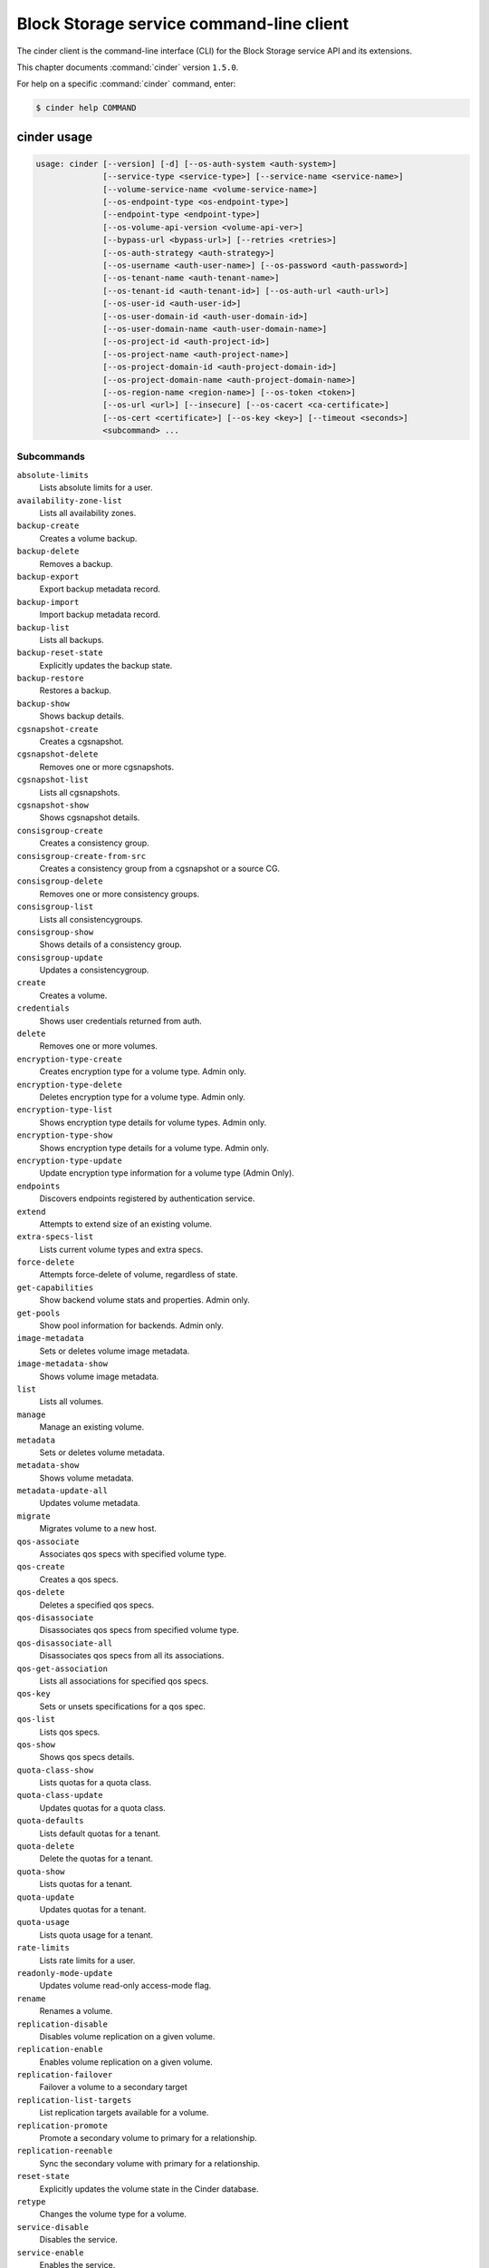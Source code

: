 .. This file is automatically generated, do not edit

=========================================
Block Storage service command-line client
=========================================

The cinder client is the command-line interface (CLI) for
the Block Storage service API and its extensions.

This chapter documents :command:`cinder` version ``1.5.0``.

For help on a specific :command:`cinder` command, enter:

.. code-block:: console

   $ cinder help COMMAND

.. _cinder_command_usage:

cinder usage
~~~~~~~~~~~~

.. code-block:: console

   usage: cinder [--version] [-d] [--os-auth-system <auth-system>]
                 [--service-type <service-type>] [--service-name <service-name>]
                 [--volume-service-name <volume-service-name>]
                 [--os-endpoint-type <os-endpoint-type>]
                 [--endpoint-type <endpoint-type>]
                 [--os-volume-api-version <volume-api-ver>]
                 [--bypass-url <bypass-url>] [--retries <retries>]
                 [--os-auth-strategy <auth-strategy>]
                 [--os-username <auth-user-name>] [--os-password <auth-password>]
                 [--os-tenant-name <auth-tenant-name>]
                 [--os-tenant-id <auth-tenant-id>] [--os-auth-url <auth-url>]
                 [--os-user-id <auth-user-id>]
                 [--os-user-domain-id <auth-user-domain-id>]
                 [--os-user-domain-name <auth-user-domain-name>]
                 [--os-project-id <auth-project-id>]
                 [--os-project-name <auth-project-name>]
                 [--os-project-domain-id <auth-project-domain-id>]
                 [--os-project-domain-name <auth-project-domain-name>]
                 [--os-region-name <region-name>] [--os-token <token>]
                 [--os-url <url>] [--insecure] [--os-cacert <ca-certificate>]
                 [--os-cert <certificate>] [--os-key <key>] [--timeout <seconds>]
                 <subcommand> ...

Subcommands
-----------

``absolute-limits``
  Lists absolute limits for a user.

``availability-zone-list``
  Lists all availability zones.

``backup-create``
  Creates a volume backup.

``backup-delete``
  Removes a backup.

``backup-export``
  Export backup metadata record.

``backup-import``
  Import backup metadata record.

``backup-list``
  Lists all backups.

``backup-reset-state``
  Explicitly updates the backup state.

``backup-restore``
  Restores a backup.

``backup-show``
  Shows backup details.

``cgsnapshot-create``
  Creates a cgsnapshot.

``cgsnapshot-delete``
  Removes one or more cgsnapshots.

``cgsnapshot-list``
  Lists all cgsnapshots.

``cgsnapshot-show``
  Shows cgsnapshot details.

``consisgroup-create``
  Creates a consistency group.

``consisgroup-create-from-src``
  Creates a consistency group from a cgsnapshot or a
  source CG.

``consisgroup-delete``
  Removes one or more consistency groups.

``consisgroup-list``
  Lists all consistencygroups.

``consisgroup-show``
  Shows details of a consistency group.

``consisgroup-update``
  Updates a consistencygroup.

``create``
  Creates a volume.

``credentials``
  Shows user credentials returned from auth.

``delete``
  Removes one or more volumes.

``encryption-type-create``
  Creates encryption type for a volume type. Admin only.

``encryption-type-delete``
  Deletes encryption type for a volume type. Admin only.

``encryption-type-list``
  Shows encryption type details for volume types. Admin
  only.

``encryption-type-show``
  Shows encryption type details for a volume type. Admin
  only.

``encryption-type-update``
  Update encryption type information for a volume type
  (Admin Only).

``endpoints``
  Discovers endpoints registered by authentication
  service.

``extend``
  Attempts to extend size of an existing volume.

``extra-specs-list``
  Lists current volume types and extra specs.

``force-delete``
  Attempts force-delete of volume, regardless of state.

``get-capabilities``
  Show backend volume stats and properties. Admin only.

``get-pools``
  Show pool information for backends. Admin only.

``image-metadata``
  Sets or deletes volume image metadata.

``image-metadata-show``
  Shows volume image metadata.

``list``
  Lists all volumes.

``manage``
  Manage an existing volume.

``metadata``
  Sets or deletes volume metadata.

``metadata-show``
  Shows volume metadata.

``metadata-update-all``
  Updates volume metadata.

``migrate``
  Migrates volume to a new host.

``qos-associate``
  Associates qos specs with specified volume type.

``qos-create``
  Creates a qos specs.

``qos-delete``
  Deletes a specified qos specs.

``qos-disassociate``
  Disassociates qos specs from specified volume type.

``qos-disassociate-all``
  Disassociates qos specs from all its associations.

``qos-get-association``
  Lists all associations for specified qos specs.

``qos-key``
  Sets or unsets specifications for a qos spec.

``qos-list``
  Lists qos specs.

``qos-show``
  Shows qos specs details.

``quota-class-show``
  Lists quotas for a quota class.

``quota-class-update``
  Updates quotas for a quota class.

``quota-defaults``
  Lists default quotas for a tenant.

``quota-delete``
  Delete the quotas for a tenant.

``quota-show``
  Lists quotas for a tenant.

``quota-update``
  Updates quotas for a tenant.

``quota-usage``
  Lists quota usage for a tenant.

``rate-limits``
  Lists rate limits for a user.

``readonly-mode-update``
  Updates volume read-only access-mode flag.

``rename``
  Renames a volume.

``replication-disable``
  Disables volume replication on a given volume.

``replication-enable``
  Enables volume replication on a given volume.

``replication-failover``
  Failover a volume to a secondary target

``replication-list-targets``
  List replication targets available for a volume.

``replication-promote``
  Promote a secondary volume to primary for a
  relationship.

``replication-reenable``
  Sync the secondary volume with primary for a
  relationship.

``reset-state``
  Explicitly updates the volume state in the Cinder
  database.

``retype``
  Changes the volume type for a volume.

``service-disable``
  Disables the service.

``service-enable``
  Enables the service.

``service-list``
  Lists all services. Filter by host and service binary.

``set-bootable``
  Update bootable status of a volume.

``show``
  Shows volume details.

``snapshot-create``
  Creates a snapshot.

``snapshot-delete``
  Removes one or more snapshots.

``snapshot-list``
  Lists all snapshots.

``snapshot-metadata``
  Sets or deletes snapshot metadata.

``snapshot-metadata-show``
  Shows snapshot metadata.

``snapshot-metadata-update-all``
  Updates snapshot metadata.

``snapshot-rename``
  Renames a snapshot.

``snapshot-reset-state``
  Explicitly updates the snapshot state.

``snapshot-show``
  Shows snapshot details.

``transfer-accept``
  Accepts a volume transfer.

``transfer-create``
  Creates a volume transfer.

``transfer-delete``
  Undoes a transfer.

``transfer-list``
  Lists all transfers.

``transfer-show``
  Shows transfer details.

``type-access-add``
  Adds volume type access for the given project.

``type-access-list``
  Print access information about the given volume type.

``type-access-remove``
  Removes volume type access for the given project.

``type-create``
  Creates a volume type.

``type-default``
  List the default volume type.

``type-delete``
  Deletes a volume type.

``type-key``
  Sets or unsets extra_spec for a volume type.

``type-list``
  Lists available 'volume types'. (Admin only will see
  private types)

``type-show``
  Show volume type details.

``type-update``
  Updates volume type name ,description and/or
  is_public.

``unmanage``
  Stop managing a volume.

``upload-to-image``
  Uploads volume to Image Service as an image.

``bash-completion``
  Prints arguments for bash_completion.

``help``
  Shows help about this program or one of its
  subcommands.

``list-extensions``
  Lists all available os-api extensions.

.. _cinder_command_options:

cinder optional arguments
~~~~~~~~~~~~~~~~~~~~~~~~~

``--version``
  show program's version number and exit

``-d, --debug``
  Shows debugging output.

``--os-auth-system <auth-system>``
  Defaults to ``env[OS_AUTH_SYSTEM]``.

``--service-type <service-type>``
  Service type. For most actions, default is volume.

``--service-name <service-name>``
  Service name. Default= ``env[CINDER_SERVICE_NAME]``.

``--volume-service-name <volume-service-name>``
  Volume service name.
  Default= ``env[CINDER_VOLUME_SERVICE_NAME]``.

``--os-endpoint-type <os-endpoint-type>``
  Endpoint type, which is publicURL or internalURL.
  Default= ``env[OS_ENDPOINT_TYPE]`` or nova
  ``env[CINDER_ENDPOINT_TYPE]`` or publicURL.

``--endpoint-type <endpoint-type>``
  **DEPRECATED!** Use :option:`--os-endpoint-type`.

``--os-volume-api-version <volume-api-ver>``
  Block Storage API version. Valid values are 1 or 2.
  Default= ``env[OS_VOLUME_API_VERSION]``.

``--bypass-url <bypass-url>``
  Use this API endpoint instead of the Service Catalog.
  Defaults to ``env[CINDERCLIENT_BYPASS_URL]``.

``--retries <retries>``
  Number of retries.

``--os-auth-strategy <auth-strategy>``
  Authentication strategy (Env: OS_AUTH_STRATEGY,
  default keystone). For now, any other value will
  disable the authentication.

``--os-username <auth-user-name>``
  OpenStack user name. Default= ``env[OS_USERNAME]``.

``--os-password <auth-password>``
  Password for OpenStack user. Default= ``env[OS_PASSWORD]``.

``--os-tenant-name <auth-tenant-name>``
  Tenant name. Default= ``env[OS_TENANT_NAME]``.

``--os-tenant-id <auth-tenant-id>``
  ID for the tenant. Default= ``env[OS_TENANT_ID]``.

``--os-auth-url <auth-url>``
  URL for the authentication service.
  Default= ``env[OS_AUTH_URL]``.

``--os-user-id <auth-user-id>``
  Authentication user ID (Env: OS_USER_ID).

``--os-user-domain-id <auth-user-domain-id>``
  OpenStack user domain ID. Defaults to
  ``env[OS_USER_DOMAIN_ID]``.

``--os-user-domain-name <auth-user-domain-name>``
  OpenStack user domain name. Defaults to
  ``env[OS_USER_DOMAIN_NAME]``.

``--os-project-id <auth-project-id>``
  Another way to specify tenant ID. This option is
  mutually exclusive with :option:`--os-tenant-id`. Defaults to
  ``env[OS_PROJECT_ID]``.

``--os-project-name <auth-project-name>``
  Another way to specify tenant name. This option is
  mutually exclusive with :option:`--os-tenant-name`. Defaults to
  ``env[OS_PROJECT_NAME]``.

``--os-project-domain-id <auth-project-domain-id>``
  Defaults to ``env[OS_PROJECT_DOMAIN_ID]``.

``--os-project-domain-name <auth-project-domain-name>``
  Defaults to ``env[OS_PROJECT_DOMAIN_NAME]``.

``--os-region-name <region-name>``
  Region name. Default= ``env[OS_REGION_NAME]``.

``--os-token <token>``
  Defaults to ``env[OS_TOKEN]``.

``--os-url <url>``
  Defaults to ``env[OS_URL]``.

``--insecure``
  Explicitly allow client to perform "insecure" TLS
  (https) requests. The server's certificate will not be
  verified against any certificate authorities. This
  option should be used with caution.

``--os-cacert <ca-certificate>``
  Specify a CA bundle file to use in verifying a TLS
  (https) server certificate. Defaults to
  ``env[OS_CACERT]``.

``--os-cert <certificate>``
  Defaults to ``env[OS_CERT]``.

``--os-key <key>``
  Defaults to ``env[OS_KEY]``.

``--timeout <seconds>``
  Set request timeout (in seconds).

Block Storage API v1 commands
~~~~~~~~~~~~~~~~~~~~~~~~~~~~~

.. _cinder_absolute-limits:

cinder absolute-limits
~~~~~~~~~~~~~~~~~~~~~~

.. code-block:: console

   usage: cinder absolute-limits

Lists absolute limits for a user.

.. _cinder_availability-zone-list:

cinder availability-zone-list
~~~~~~~~~~~~~~~~~~~~~~~~~~~~~

.. code-block:: console

   usage: cinder availability-zone-list

Lists all availability zones.

.. _cinder_backup-create:

cinder backup-create
~~~~~~~~~~~~~~~~~~~~

.. code-block:: console

   usage: cinder backup-create [--container <container>] [--name <name>]
                               [--description <description>] [--incremental]
                               [--force]
                               <volume>

Creates a volume backup.

Positional arguments
--------------------

``<volume>``
  Name or ID of volume to backup.

Optional arguments
------------------

``--container <container>``
  Backup container name. Default=None.

``--name <name>``
  Backup name. Default=None.

``--description <description>``
  Backup description. Default=None.

``--incremental``
  Incremental backup. Default=False.

``--force``
  Allows or disallows backup of a volume when the volume
  is attached to an instance. If set to True, backs up
  the volume whether its status is "available" or "in-
  use". The backup of an "in-use" volume means your data
  is crash consistent. Default=False.

.. _cinder_backup-delete:

cinder backup-delete
~~~~~~~~~~~~~~~~~~~~

.. code-block:: console

   usage: cinder backup-delete <backup>

Removes a backup.

Positional arguments
--------------------

``<backup>``
  Name or ID of backup to delete.

.. _cinder_backup-export:

cinder backup-export
~~~~~~~~~~~~~~~~~~~~

.. code-block:: console

   usage: cinder backup-export <backup>

Export backup metadata record.

Positional arguments
--------------------

``<backup>``
  ID of the backup to export.

.. _cinder_backup-import:

cinder backup-import
~~~~~~~~~~~~~~~~~~~~

.. code-block:: console

   usage: cinder backup-import <backup_service> <backup_url>

Import backup metadata record.

Positional arguments
--------------------

``<backup_service>``
  Backup service to use for importing the backup.

``<backup_url>``
  Backup URL for importing the backup metadata.

.. _cinder_backup-list:

cinder backup-list
~~~~~~~~~~~~~~~~~~

.. code-block:: console

   usage: cinder backup-list [--all-tenants [<all_tenants>]] [--name <name>]
                             [--status <status>] [--volume-id <volume-id>]
                             [--marker <marker>] [--limit <limit>]
                             [--sort <key>[:<direction>]]

Lists all backups.

Optional arguments
------------------

``--all-tenants [<all_tenants>]``
  Shows details for all tenants. Admin only.

``--name <name>``
  Filters results by a name. Default=None.

``--status <status>``
  Filters results by a status. Default=None.

``--volume-id <volume-id>``
  Filters results by a volume ID. Default=None.

``--marker <marker>``
  Begin returning backups that appear later in the
  backup list than that represented by this id.
  Default=None.

``--limit <limit>``
  Maximum number of backups to return. Default=None.

``--sort <key>[:<direction>]``
  Comma-separated list of sort keys and directions in
  the form of <key>[:<asc|desc>]. Valid keys: id,
  status, size, availability_zone, name, bootable,
  created_at. Default=None.

.. _cinder_backup-reset-state:

cinder backup-reset-state
~~~~~~~~~~~~~~~~~~~~~~~~~

.. code-block:: console

   usage: cinder backup-reset-state [--state <state>] <backup> [<backup> ...]

Explicitly updates the backup state.

Positional arguments
--------------------

``<backup>``
  Name or ID of the backup to modify.

Optional arguments
------------------

``--state <state>``
  The state to assign to the backup. Valid values are
  "available", "error", "creating", "deleting", and
  "error_deleting". Default=available.

.. _cinder_backup-restore:

cinder backup-restore
~~~~~~~~~~~~~~~~~~~~~

.. code-block:: console

   usage: cinder backup-restore [--volume <volume>] <backup>

Restores a backup.

Positional arguments
--------------------

``<backup>``
  ID of backup to restore.

Optional arguments
------------------

``--volume <volume>``
  Name or ID of volume to which to restore. Default=None.

.. _cinder_backup-show:

cinder backup-show
~~~~~~~~~~~~~~~~~~

.. code-block:: console

   usage: cinder backup-show <backup>

Shows backup details.

Positional arguments
--------------------

``<backup>``
  Name or ID of backup.

.. _cinder_cgsnapshot-create:

cinder cgsnapshot-create
~~~~~~~~~~~~~~~~~~~~~~~~

.. code-block:: console

   usage: cinder cgsnapshot-create [--name <name>] [--description <description>]
                                   <consistencygroup>

Creates a cgsnapshot.

Positional arguments
--------------------

``<consistencygroup>``
  Name or ID of a consistency group.

Optional arguments
------------------

``--name <name>``
  Cgsnapshot name. Default=None.

``--description <description>``
  Cgsnapshot description. Default=None.

.. _cinder_cgsnapshot-delete:

cinder cgsnapshot-delete
~~~~~~~~~~~~~~~~~~~~~~~~

.. code-block:: console

   usage: cinder cgsnapshot-delete <cgsnapshot> [<cgsnapshot> ...]

Removes one or more cgsnapshots.

Positional arguments
--------------------

``<cgsnapshot>``
  Name or ID of one or more cgsnapshots to be deleted.

.. _cinder_cgsnapshot-list:

cinder cgsnapshot-list
~~~~~~~~~~~~~~~~~~~~~~

.. code-block:: console

   usage: cinder cgsnapshot-list [--all-tenants [<0|1>]] [--status <status>]
                                 [--consistencygroup-id <consistencygroup_id>]

Lists all cgsnapshots.

Optional arguments
------------------

``--all-tenants [<0|1>]``
  Shows details for all tenants. Admin only.

``--status <status>``
  Filters results by a status. Default=None.

``--consistencygroup-id <consistencygroup_id>``
  Filters results by a consistency group ID.
  Default=None.

.. _cinder_cgsnapshot-show:

cinder cgsnapshot-show
~~~~~~~~~~~~~~~~~~~~~~

.. code-block:: console

   usage: cinder cgsnapshot-show <cgsnapshot>

Shows cgsnapshot details.

Positional arguments
--------------------

``<cgsnapshot>``
  Name or ID of cgsnapshot.

.. _cinder_consisgroup-create:

cinder consisgroup-create
~~~~~~~~~~~~~~~~~~~~~~~~~

.. code-block:: console

   usage: cinder consisgroup-create [--name <name>] [--description <description>]
                                    [--availability-zone <availability-zone>]
                                    <volume-types>

Creates a consistency group.

Positional arguments
--------------------

``<volume-types>``
  Volume types.

Optional arguments
------------------

``--name <name>``
  Name of a consistency group.

``--description <description>``
  Description of a consistency group. Default=None.

``--availability-zone <availability-zone>``
  Availability zone for volume. Default=None.

.. _cinder_consisgroup-create-from-src:

cinder consisgroup-create-from-src
~~~~~~~~~~~~~~~~~~~~~~~~~~~~~~~~~~

.. code-block:: console

   usage: cinder consisgroup-create-from-src [--cgsnapshot <cgsnapshot>]
                                             [--source-cg <source-cg>]
                                             [--name <name>]
                                             [--description <description>]

Creates a consistency group from a cgsnapshot or a source CG.

Optional arguments
------------------

``--cgsnapshot <cgsnapshot>``
  Name or ID of a cgsnapshot. Default=None.

``--source-cg <source-cg>``
  Name or ID of a source CG. Default=None.

``--name <name>``
  Name of a consistency group. Default=None.

``--description <description>``
  Description of a consistency group. Default=None.

.. _cinder_consisgroup-delete:

cinder consisgroup-delete
~~~~~~~~~~~~~~~~~~~~~~~~~

.. code-block:: console

   usage: cinder consisgroup-delete [--force]
                                    <consistencygroup> [<consistencygroup> ...]

Removes one or more consistency groups.

Positional arguments
--------------------

``<consistencygroup>``
  Name or ID of one or more consistency groups to be
  deleted.

Optional arguments
------------------

``--force``
  Allows or disallows consistency groups to be deleted. If
  the consistency group is empty, it can be deleted
  without the force flag. If the consistency group is not
  empty, the force flag is required for it to be deleted.

.. _cinder_consisgroup-list:

cinder consisgroup-list
~~~~~~~~~~~~~~~~~~~~~~~

.. code-block:: console

   usage: cinder consisgroup-list [--all-tenants [<0|1>]]

Lists all consistencygroups.

Optional arguments
------------------

``--all-tenants [<0|1>]``
  Shows details for all tenants. Admin only.

.. _cinder_consisgroup-show:

cinder consisgroup-show
~~~~~~~~~~~~~~~~~~~~~~~

.. code-block:: console

   usage: cinder consisgroup-show <consistencygroup>

Shows details of a consistency group.

Positional arguments
--------------------

``<consistencygroup>``
  Name or ID of a consistency group.

.. _cinder_consisgroup-update:

cinder consisgroup-update
~~~~~~~~~~~~~~~~~~~~~~~~~

.. code-block:: console

   usage: cinder consisgroup-update [--name <name>] [--description <description>]
                                    [--add-volumes <uuid1,uuid2,......>]
                                    [--remove-volumes <uuid3,uuid4,......>]
                                    <consistencygroup>

Updates a consistencygroup.

Positional arguments
--------------------

``<consistencygroup>``
  Name or ID of a consistency group.

Optional arguments
------------------

``--name <name>``
  New name for consistency group. Default=None.

``--description <description>``
  New description for consistency group. Default=None.

``--add-volumes <uuid1,uuid2,......>``
  UUID of one or more volumes to be added to the
  consistency group, separated by commas. Default=None.

``--remove-volumes <uuid3,uuid4,......>``
  UUID of one or more volumes to be removed from the
  consistency group, separated by commas. Default=None.

.. _cinder_create:

cinder create
~~~~~~~~~~~~~

.. code-block:: console

   usage: cinder create [--consisgroup-id <consistencygroup-id>]
                        [--snapshot-id <snapshot-id>]
                        [--source-volid <source-volid>]
                        [--source-replica <source-replica>]
                        [--image-id <image-id>] [--image <image>] [--name <name>]
                        [--description <description>]
                        [--volume-type <volume-type>]
                        [--availability-zone <availability-zone>]
                        [--metadata [<key=value> [<key=value> ...]]]
                        [--hint <key=value>] [--allow-multiattach]
                        [<size>]

Creates a volume.

Positional arguments
--------------------

``<size>``
  Size of volume, in GiBs. (Required unless snapshot-id
  /source-volid is specified).

Optional arguments
------------------

``--consisgroup-id <consistencygroup-id>``
  ID of a consistency group where the new volume belongs
  to. Default=None.

``--snapshot-id <snapshot-id>``
  Creates volume from snapshot ID. Default=None.

``--source-volid <source-volid>``
  Creates volume from volume ID. Default=None.

``--source-replica <source-replica>``
  Creates volume from replicated volume ID.
  Default=None.

``--image-id <image-id>``
  Creates volume from image ID. Default=None.

``--image <image>``
  Creates a volume from image (ID or name).
  Default=None.

``--name <name>``
  Volume name. Default=None.

``--description <description>``
  Volume description. Default=None.

``--volume-type <volume-type>``
  Volume type. Default=None.

``--availability-zone <availability-zone>``
  Availability zone for volume. Default=None.

``--metadata [<key=value> [<key=value> ...]]``
  Metadata key and value pairs. Default=None.

``--hint <key=value>``
  Scheduler hint, like in nova.

``--allow-multiattach``
  Allow volume to be attached more than once.
  Default=False

.. _cinder_credentials:

cinder credentials
~~~~~~~~~~~~~~~~~~

.. code-block:: console

   usage: cinder credentials

Shows user credentials returned from auth.

.. _cinder_delete:

cinder delete
~~~~~~~~~~~~~

.. code-block:: console

   usage: cinder delete <volume> [<volume> ...]

Removes one or more volumes.

Positional arguments
--------------------

``<volume>``
  Name or ID of volume or volumes to delete.

.. _cinder_encryption-type-create:

cinder encryption-type-create
~~~~~~~~~~~~~~~~~~~~~~~~~~~~~

.. code-block:: console

   usage: cinder encryption-type-create [--cipher <cipher>]
                                        [--key_size <key_size>]
                                        [--control_location <control_location>]
                                        <volume_type> <provider>

Creates encryption type for a volume type. Admin only.

Positional arguments
--------------------

``<volume_type>``
  Name or ID of volume type.

``<provider>``
  The class that provides encryption support. For
  example, LuksEncryptor.

Optional arguments
------------------

``--cipher <cipher>``
  The encryption algorithm or mode. For example, aes-
  xts-plain64. Default=None.

``--key_size <key_size>``
  Size of encryption key, in bits. For example, 128 or
  256. Default=None.

``--control_location <control_location>``
  Notional service where encryption is performed. Valid
  values are "front-end" or "back-end." For example,
  front-end=Nova. Default is "front-end."

.. _cinder_encryption-type-delete:

cinder encryption-type-delete
~~~~~~~~~~~~~~~~~~~~~~~~~~~~~

.. code-block:: console

   usage: cinder encryption-type-delete <volume_type>

Deletes encryption type for a volume type. Admin only.

Positional arguments
--------------------

``<volume_type>``
  Name or ID of volume type.

.. _cinder_encryption-type-list:

cinder encryption-type-list
~~~~~~~~~~~~~~~~~~~~~~~~~~~

.. code-block:: console

   usage: cinder encryption-type-list

Shows encryption type details for volume types. Admin only.

.. _cinder_encryption-type-show:

cinder encryption-type-show
~~~~~~~~~~~~~~~~~~~~~~~~~~~

.. code-block:: console

   usage: cinder encryption-type-show <volume_type>

Shows encryption type details for a volume type. Admin only.

Positional arguments
--------------------

``<volume_type>``
  Name or ID of volume type.

.. _cinder_encryption-type-update:

cinder encryption-type-update
~~~~~~~~~~~~~~~~~~~~~~~~~~~~~

.. code-block:: console

   usage: cinder encryption-type-update [--provider <provider>]
                                        [--cipher [<cipher>]]
                                        [--key-size [<key-size>]]
                                        [--control-location <control-location>]
                                        <volume-type>

Update encryption type information for a volume type (Admin Only).

Positional arguments
--------------------

``<volume-type>``
  Name or ID of the volume type

Optional arguments
------------------

``--provider <provider>``
  Class providing encryption support (e.g.
  LuksEncryptor) (Optional)

``--cipher [<cipher>]``
  Encryption algorithm/mode to use (e.g., aes-xts-
  plain64). Provide parameter without value to set to
  provider default. (Optional)

``--key-size [<key-size>]``
  Size of the encryption key, in bits (e.g., 128, 256).
  Provide parameter without value to set to provider
  default. (Optional)

``--control-location <control-location>``
  Notional service where encryption is performed (e.g.,
  front-end=Nova). Values: 'front-end', 'back-end'
  (Optional)

.. _cinder_endpoints:

cinder endpoints
~~~~~~~~~~~~~~~~

.. code-block:: console

   usage: cinder endpoints

Discovers endpoints registered by authentication service.

.. _cinder_extend:

cinder extend
~~~~~~~~~~~~~

.. code-block:: console

   usage: cinder extend <volume> <new_size>

Attempts to extend size of an existing volume.

Positional arguments
--------------------

``<volume>``
  Name or ID of volume to extend.

``<new_size>``
  New size of volume, in GiBs.

.. _cinder_extra-specs-list:

cinder extra-specs-list
~~~~~~~~~~~~~~~~~~~~~~~

.. code-block:: console

   usage: cinder extra-specs-list

Lists current volume types and extra specs.

.. _cinder_force-delete:

cinder force-delete
~~~~~~~~~~~~~~~~~~~

.. code-block:: console

   usage: cinder force-delete <volume> [<volume> ...]

Attempts force-delete of volume, regardless of state.

Positional arguments
--------------------

``<volume>``
  Name or ID of volume or volumes to delete.

.. _cinder_get-capabilities:

cinder get-capabilities
~~~~~~~~~~~~~~~~~~~~~~~

.. code-block:: console

   usage: cinder get-capabilities <host>

Show backend volume stats and properties. Admin only.

Positional arguments
--------------------

``<host>``
  Cinder host to show backend volume stats and properties; takes the
  form: host@backend-name

.. _cinder_get-pools:

cinder get-pools
~~~~~~~~~~~~~~~~

.. code-block:: console

   usage: cinder get-pools [--detail]

Show pool information for backends. Admin only.

Optional arguments
------------------

``--detail``
  Show detailed information about pools.

.. _cinder_image-metadata:

cinder image-metadata
~~~~~~~~~~~~~~~~~~~~~

.. code-block:: console

   usage: cinder image-metadata <volume> <action> <key=value> [<key=value> ...]

Sets or deletes volume image metadata.

Positional arguments
--------------------

``<volume>``
  Name or ID of volume for which to update metadata.

``<action>``
  The action. Valid values are 'set' or 'unset.'

``<key=value>``
  Metadata key and value pair to set or unset. For unset, specify
  only the key.

.. _cinder_image-metadata-show:

cinder image-metadata-show
~~~~~~~~~~~~~~~~~~~~~~~~~~

.. code-block:: console

   usage: cinder image-metadata-show <volume>

Shows volume image metadata.

Positional arguments
--------------------

``<volume>``
  ID of volume.

.. _cinder_list:

cinder list
~~~~~~~~~~~

.. code-block:: console

   usage: cinder list [--all-tenants [<0|1>]] [--name <name>] [--status <status>]
                      [--migration_status <migration_status>]
                      [--metadata [<key=value> [<key=value> ...]]]
                      [--marker <marker>] [--limit <limit>]
                      [--sort <key>[:<direction>]] [--tenant [<tenant>]]

Lists all volumes.

Optional arguments
------------------

``--all-tenants [<0|1>]``
  Shows details for all tenants. Admin only.

``--name <name>``
  Filters results by a name. Default=None.

``--status <status>``
  Filters results by a status. Default=None.

``--migration_status <migration_status>``
  Filters results by a migration status. Default=None.
  Admin only.

``--metadata [<key=value> [<key=value> ...]]``
  Filters results by a metadata key and value pair.
  Default=None.

``--marker <marker>``
  Begin returning volumes that appear later in the
  volume list than that represented by this volume id.
  Default=None.

``--limit <limit>``
  Maximum number of volumes to return. Default=None.

``--sort <key>[:<direction>]``
  Comma-separated list of sort keys and directions in
  the form of <key>[:<asc|desc>]. Valid keys: id,
  status, size, availability_zone, name, bootable,
  created_at. Default=None.

``--tenant [<tenant>]``
  Display information from single tenant (Admin only).

.. _cinder_list-extensions:

cinder list-extensions
~~~~~~~~~~~~~~~~~~~~~~

.. code-block:: console

   usage: cinder list-extensions

Lists all available os-api extensions.

.. _cinder_manage:

cinder manage
~~~~~~~~~~~~~

.. code-block:: console

   usage: cinder manage [--id-type <id-type>] [--name <name>]
                        [--description <description>]
                        [--volume-type <volume-type>]
                        [--availability-zone <availability-zone>]
                        [--metadata [<key=value> [<key=value> ...]]] [--bootable]
                        <host> <identifier>

Manage an existing volume.

Positional arguments
--------------------

``<host>``
  Cinder host on which the existing volume resides;
  takes the form: host@backend-name#pool

``<identifier>``
  Name or other Identifier for existing volume

Optional arguments
------------------

``--id-type <id-type>``
  Type of backend device identifier provided, typically
  source-name or source-id (Default=source-name)

``--name <name>``
  Volume name (Default=None)

``--description <description>``
  Volume description (Default=None)

``--volume-type <volume-type>``
  Volume type (Default=None)

``--availability-zone <availability-zone>``
  Availability zone for volume (Default=None)

``--metadata [<key=value> [<key=value> ...]]``
  Metadata key=value pairs (Default=None)

``--bootable``
  Specifies that the newly created volume should be
  marked as bootable

.. _cinder_metadata:

cinder metadata
~~~~~~~~~~~~~~~

.. code-block:: console

   usage: cinder metadata <volume> <action> <key=value> [<key=value> ...]

Sets or deletes volume metadata.

Positional arguments
--------------------

``<volume>``
  Name or ID of volume for which to update metadata.

``<action>``
  The action. Valid values are "set" or "unset."

``<key=value>``
  Metadata key and value pair to set or unset. For unset, specify
  only the key.

.. _cinder_metadata-show:

cinder metadata-show
~~~~~~~~~~~~~~~~~~~~

.. code-block:: console

   usage: cinder metadata-show <volume>

Shows volume metadata.

Positional arguments
--------------------

``<volume>``
  ID of volume.

.. _cinder_metadata-update-all:

cinder metadata-update-all
~~~~~~~~~~~~~~~~~~~~~~~~~~

.. code-block:: console

   usage: cinder metadata-update-all <volume> <key=value> [<key=value> ...]

Updates volume metadata.

Positional arguments
--------------------

``<volume>``
  ID of volume for which to update metadata.

``<key=value>``
  Metadata key and value pair or pairs to update.

.. _cinder_migrate:

cinder migrate
~~~~~~~~~~~~~~

.. code-block:: console

   usage: cinder migrate [--force-host-copy [<True|False>]]
                         [--lock-volume [<True|False>]]
                         <volume> <host>

Migrates volume to a new host.

Positional arguments
--------------------

``<volume>``
  ID of volume to migrate.

``<host>``
  Destination host. Takes the form: host@backend-
  name#pool

Optional arguments
------------------

``--force-host-copy [<True|False>]``
  Enables or disables generic host-based force-
  migration, which bypasses driver optimizations.
  Default=False.

``--lock-volume [<True|False>]``
  Enables or disables the termination of volume
  migration caused by other commands. This option
  applies to the available volume. True means it locks
  the volume state and does not allow the migration to
  be aborted. The volume status will be in maintenance
  during the migration. False means it allows the volume
  migration to be aborted. The volume status is still in
  the original status. Default=False.

.. _cinder_qos-associate:

cinder qos-associate
~~~~~~~~~~~~~~~~~~~~

.. code-block:: console

   usage: cinder qos-associate <qos_specs> <volume_type_id>

Associates qos specs with specified volume type.

Positional arguments
--------------------

``<qos_specs>``
  ID of QoS specifications.

``<volume_type_id>``
  ID of volume type with which to associate QoS
  specifications.

.. _cinder_qos-create:

cinder qos-create
~~~~~~~~~~~~~~~~~

.. code-block:: console

   usage: cinder qos-create <name> <key=value> [<key=value> ...]

Creates a qos specs.

Positional arguments
--------------------

``<name>``
  Name of new QoS specifications.

``<key=value>``
  QoS specifications.

.. _cinder_qos-delete:

cinder qos-delete
~~~~~~~~~~~~~~~~~

.. code-block:: console

   usage: cinder qos-delete [--force [<True|False>]] <qos_specs>

Deletes a specified qos specs.

Positional arguments
--------------------

``<qos_specs>``
  ID of QoS specifications to delete.

Optional arguments
------------------

``--force [<True|False>]``
  Enables or disables deletion of in-use QoS
  specifications. Default=False.

.. _cinder_qos-disassociate:

cinder qos-disassociate
~~~~~~~~~~~~~~~~~~~~~~~

.. code-block:: console

   usage: cinder qos-disassociate <qos_specs> <volume_type_id>

Disassociates qos specs from specified volume type.

Positional arguments
--------------------

``<qos_specs>``
  ID of QoS specifications.

``<volume_type_id>``
  ID of volume type with which to associate QoS
  specifications.

.. _cinder_qos-disassociate-all:

cinder qos-disassociate-all
~~~~~~~~~~~~~~~~~~~~~~~~~~~

.. code-block:: console

   usage: cinder qos-disassociate-all <qos_specs>

Disassociates qos specs from all its associations.

Positional arguments
--------------------

``<qos_specs>``
  ID of QoS specifications on which to operate.

.. _cinder_qos-get-association:

cinder qos-get-association
~~~~~~~~~~~~~~~~~~~~~~~~~~

.. code-block:: console

   usage: cinder qos-get-association <qos_specs>

Lists all associations for specified qos specs.

Positional arguments
--------------------

``<qos_specs>``
  ID of QoS specifications.

.. _cinder_qos-key:

cinder qos-key
~~~~~~~~~~~~~~

.. code-block:: console

   usage: cinder qos-key <qos_specs> <action> key=value [key=value ...]

Sets or unsets specifications for a qos spec.

Positional arguments
--------------------

``<qos_specs>``
  ID of QoS specifications.

``<action>``
  The action. Valid values are "set" or "unset."

``key=value``
  Metadata key and value pair to set or unset. For unset, specify
  only the key.

.. _cinder_qos-list:

cinder qos-list
~~~~~~~~~~~~~~~

.. code-block:: console

   usage: cinder qos-list

Lists qos specs.

.. _cinder_qos-show:

cinder qos-show
~~~~~~~~~~~~~~~

.. code-block:: console

   usage: cinder qos-show <qos_specs>

Shows qos specs details.

Positional arguments
--------------------

``<qos_specs>``
  ID of QoS specifications to show.

.. _cinder_quota-class-show:

cinder quota-class-show
~~~~~~~~~~~~~~~~~~~~~~~

.. code-block:: console

   usage: cinder quota-class-show <class>

Lists quotas for a quota class.

Positional arguments
--------------------

``<class>``
  Name of quota class for which to list quotas.

.. _cinder_quota-class-update:

cinder quota-class-update
~~~~~~~~~~~~~~~~~~~~~~~~~

.. code-block:: console

   usage: cinder quota-class-update [--volumes <volumes>]
                                    [--snapshots <snapshots>]
                                    [--gigabytes <gigabytes>]
                                    [--volume-type <volume_type_name>]
                                    <class_name>

Updates quotas for a quota class.

Positional arguments
--------------------

``<class_name>``
  Name of quota class for which to set quotas.

Optional arguments
------------------

``--volumes <volumes>``
  The new "volumes" quota value. Default=None.

``--snapshots <snapshots>``
  The new "snapshots" quota value. Default=None.

``--gigabytes <gigabytes>``
  The new "gigabytes" quota value. Default=None.

``--volume-type <volume_type_name>``
  Volume type. Default=None.

.. _cinder_quota-defaults:

cinder quota-defaults
~~~~~~~~~~~~~~~~~~~~~

.. code-block:: console

   usage: cinder quota-defaults <tenant_id>

Lists default quotas for a tenant.

Positional arguments
--------------------

``<tenant_id>``
  ID of tenant for which to list quota defaults.

.. _cinder_quota-delete:

cinder quota-delete
~~~~~~~~~~~~~~~~~~~

.. code-block:: console

   usage: cinder quota-delete <tenant_id>

Delete the quotas for a tenant.

Positional arguments
--------------------

``<tenant_id>``
  UUID of tenant to delete the quotas for.

.. _cinder_quota-show:

cinder quota-show
~~~~~~~~~~~~~~~~~

.. code-block:: console

   usage: cinder quota-show <tenant_id>

Lists quotas for a tenant.

Positional arguments
--------------------

``<tenant_id>``
  ID of tenant for which to list quotas.

.. _cinder_quota-update:

cinder quota-update
~~~~~~~~~~~~~~~~~~~

.. code-block:: console

   usage: cinder quota-update [--volumes <volumes>] [--snapshots <snapshots>]
                              [--gigabytes <gigabytes>] [--backups <backups>]
                              [--backup-gigabytes <backup_gigabytes>]
                              [--consistencygroups <consistencygroups>]
                              [--volume-type <volume_type_name>]
                              [--per-volume-gigabytes <per_volume_gigabytes>]
                              <tenant_id>

Updates quotas for a tenant.

Positional arguments
--------------------

``<tenant_id>``
  ID of tenant for which to set quotas.

Optional arguments
------------------

``--volumes <volumes>``
  The new "volumes" quota value. Default=None.

``--snapshots <snapshots>``
  The new "snapshots" quota value. Default=None.

``--gigabytes <gigabytes>``
  The new "gigabytes" quota value. Default=None.

``--backups <backups>``
  The new "backups" quota value. Default=None.

``--backup-gigabytes <backup_gigabytes>``
  The new "backup_gigabytes" quota value. Default=None.

``--consistencygroups <consistencygroups>``
  The new "consistencygroups" quota value. Default=None.

``--volume-type <volume_type_name>``
  Volume type. Default=None.

``--per-volume-gigabytes <per_volume_gigabytes>``
  Set max volume size limit. Default=None.

.. _cinder_quota-usage:

cinder quota-usage
~~~~~~~~~~~~~~~~~~

.. code-block:: console

   usage: cinder quota-usage <tenant_id>

Lists quota usage for a tenant.

Positional arguments
--------------------

``<tenant_id>``
  ID of tenant for which to list quota usage.

.. _cinder_rate-limits:

cinder rate-limits
~~~~~~~~~~~~~~~~~~

.. code-block:: console

   usage: cinder rate-limits

Lists rate limits for a user.

.. _cinder_readonly-mode-update:

cinder readonly-mode-update
~~~~~~~~~~~~~~~~~~~~~~~~~~~

.. code-block:: console

   usage: cinder readonly-mode-update <volume> <True|true|False|false>

Updates volume read-only access-mode flag.

Positional arguments
--------------------

``<volume>``
  ID of volume to update.

``<True|true|False|false>``
  Enables or disables update of volume to read-only
  access mode.

.. _cinder_rename:

cinder rename
~~~~~~~~~~~~~

.. code-block:: console

   usage: cinder rename [--description <description>] <volume> [<name>]

Renames a volume.

Positional arguments
--------------------

``<volume>``
  Name or ID of volume to rename.

``<name>``
  New name for volume.

Optional arguments
------------------

``--description <description>``
  Volume description. Default=None.

.. _cinder_replication-disable:

cinder replication-disable
~~~~~~~~~~~~~~~~~~~~~~~~~~

.. code-block:: console

   usage: cinder replication-disable <volume>

Disables volume replication on a given volume.

Positional arguments
--------------------

``<volume>``
  ID of volume to disable replication.

.. _cinder_replication-enable:

cinder replication-enable
~~~~~~~~~~~~~~~~~~~~~~~~~

.. code-block:: console

   usage: cinder replication-enable <volume>

Enables volume replication on a given volume.

Positional arguments
--------------------

``<volume>``
  ID of volume to enable replication.

.. _cinder_replication-failover:

cinder replication-failover
~~~~~~~~~~~~~~~~~~~~~~~~~~~

.. code-block:: console

   usage: cinder replication-failover <volume> <secondary>

Failover a volume to a secondary target

Positional arguments
--------------------

``<volume>``
  ID of volume to failover.

``<secondary>``
  A unqiue identifier that represents a failover target.

.. _cinder_replication-list-targets:

cinder replication-list-targets
~~~~~~~~~~~~~~~~~~~~~~~~~~~~~~~

.. code-block:: console

   usage: cinder replication-list-targets <volume>

List replication targets available for a volume.

Positional arguments
--------------------

``<volume>``
  ID of volume to list available replication targets.

.. _cinder_replication-promote:

cinder replication-promote
~~~~~~~~~~~~~~~~~~~~~~~~~~

.. code-block:: console

   usage: cinder replication-promote <volume>

Promote a secondary volume to primary for a relationship.

Positional arguments
--------------------

``<volume>``
  Name or ID of the volume to promote. The volume should have the
  replica volume created with source-replica argument.

.. _cinder_replication-reenable:

cinder replication-reenable
~~~~~~~~~~~~~~~~~~~~~~~~~~~

.. code-block:: console

   usage: cinder replication-reenable <volume>

Sync the secondary volume with primary for a relationship.

Positional arguments
--------------------

``<volume>``
  Name or ID of the volume to reenable replication. The replication-
  status of the volume should be inactive.

.. _cinder_reset-state:

cinder reset-state
~~~~~~~~~~~~~~~~~~

.. code-block:: console

   usage: cinder reset-state [--state <state>] [--attach-status <attach-status>]
                             [--reset-migration-status]
                             <volume> [<volume> ...]

Explicitly updates the volume state in the Cinder database. Note that this
does not affect whether the volume is actually attached to the Nova compute
host or instance and can result in an unusable volume. Being a database change
only, this has no impact on the true state of the volume and may not match the
actual state. This can render a volume unusable in the case of change to the
'available' state.

Positional arguments
--------------------

``<volume>``
  Name or ID of volume to modify.

Optional arguments
------------------

``--state <state>``
  The state to assign to the volume. Valid values are
  "available", "error", "creating", "deleting", "in-
  use", "attaching", "detaching", "error_deleting" and
  "maintenance". NOTE: This command simply changes the
  state of the Volume in the DataBase with no regard to
  actual status, exercise caution when using.
  Default=available.

``--attach-status <attach-status>``
  The attach status to assign to the volume in the
  DataBase, with no regard to the actual status. Valid
  values are "attached" and "detached". Default=None,
  that means the status is unchanged.

``--reset-migration-status``
  Clears the migration status of the volume in the
  DataBase that indicates the volume is source or
  destination of volume migration, with no regard to the
  actual status.

.. _cinder_retype:

cinder retype
~~~~~~~~~~~~~

.. code-block:: console

   usage: cinder retype [--migration-policy <never|on-demand>]
                        <volume> <volume-type>

Changes the volume type for a volume.

Positional arguments
--------------------

``<volume>``
  Name or ID of volume for which to modify type.

``<volume-type>``
  New volume type.

Optional arguments
------------------

``--migration-policy <never|on-demand>``
  Migration policy during retype of volume.

.. _cinder_service-disable:

cinder service-disable
~~~~~~~~~~~~~~~~~~~~~~

.. code-block:: console

   usage: cinder service-disable [--reason <reason>] <hostname> <binary>

Disables the service.

Positional arguments
--------------------

``<hostname>``
  Host name.

``<binary>``
  Service binary.

Optional arguments
------------------

``--reason <reason>``
  Reason for disabling service.

.. _cinder_service-enable:

cinder service-enable
~~~~~~~~~~~~~~~~~~~~~

.. code-block:: console

   usage: cinder service-enable <hostname> <binary>

Enables the service.

Positional arguments
--------------------

``<hostname>``
  Host name.

``<binary>``
  Service binary.

.. _cinder_service-list:

cinder service-list
~~~~~~~~~~~~~~~~~~~

.. code-block:: console

   usage: cinder service-list [--host <hostname>] [--binary <binary>]

Lists all services. Filter by host and service binary.

Optional arguments
------------------

``--host <hostname>``
  Host name. Default=None.

``--binary <binary>``
  Service binary. Default=None.

.. _cinder_set-bootable:

cinder set-bootable
~~~~~~~~~~~~~~~~~~~

.. code-block:: console

   usage: cinder set-bootable <volume> <True|true|False|false>

Update bootable status of a volume.

Positional arguments
--------------------

``<volume>``
  ID of the volume to update.

``<True|true|False|false>``
  Flag to indicate whether volume is bootable.

.. _cinder_show:

cinder show
~~~~~~~~~~~

.. code-block:: console

   usage: cinder show <volume>

Shows volume details.

Positional arguments
--------------------

``<volume>``
  Name or ID of volume.

.. _cinder_snapshot-create:

cinder snapshot-create
~~~~~~~~~~~~~~~~~~~~~~

.. code-block:: console

   usage: cinder snapshot-create [--force [<True|False>]] [--name <name>]
                                 [--description <description>]
                                 [--metadata [<key=value> [<key=value> ...]]]
                                 <volume>

Creates a snapshot.

Positional arguments
--------------------

``<volume>``
  Name or ID of volume to snapshot.

Optional arguments
------------------

``--force [<True|False>]``
  Allows or disallows snapshot of a volume when the
  volume is attached to an instance. If set to True,
  ignores the current status of the volume when
  attempting to snapshot it rather than forcing it to be
  available. Default=False.

``--name <name>``
  Snapshot name. Default=None.

``--description <description>``
  Snapshot description. Default=None.

``--metadata [<key=value> [<key=value> ...]]``
  Snapshot metadata key and value pairs. Default=None.

.. _cinder_snapshot-delete:

cinder snapshot-delete
~~~~~~~~~~~~~~~~~~~~~~

.. code-block:: console

   usage: cinder snapshot-delete <snapshot> [<snapshot> ...]

Removes one or more snapshots.

Positional arguments
--------------------

``<snapshot>``
  Name or ID of the snapshot(s) to delete.

.. _cinder_snapshot-list:

cinder snapshot-list
~~~~~~~~~~~~~~~~~~~~

.. code-block:: console

   usage: cinder snapshot-list [--all-tenants [<0|1>]] [--name <name>]
                               [--status <status>] [--volume-id <volume-id>]
                               [--marker <marker>] [--limit <limit>]
                               [--sort <key>[:<direction>]]

Lists all snapshots.

Optional arguments
------------------

``--all-tenants [<0|1>]``
  Shows details for all tenants. Admin only.

``--name <name>``
  Filters results by a name. Default=None.

``--status <status>``
  Filters results by a status. Default=None.

``--volume-id <volume-id>``
  Filters results by a volume ID. Default=None.

``--marker <marker>``
  Begin returning snapshots that appear later in the
  snapshot list than that represented by this id.
  Default=None.

``--limit <limit>``
  Maximum number of snapshots to return. Default=None.

``--sort <key>[:<direction>]``
  Comma-separated list of sort keys and directions in
  the form of <key>[:<asc|desc>]. Valid keys: id,
  status, size, availability_zone, name, bootable,
  created_at. Default=None.

.. _cinder_snapshot-metadata:

cinder snapshot-metadata
~~~~~~~~~~~~~~~~~~~~~~~~

.. code-block:: console

   usage: cinder snapshot-metadata <snapshot> <action> <key=value>
                                   [<key=value> ...]

Sets or deletes snapshot metadata.

Positional arguments
--------------------

``<snapshot>``
  ID of snapshot for which to update metadata.

``<action>``
  The action. Valid values are "set" or "unset."

``<key=value>``
  Metadata key and value pair to set or unset. For unset, specify
  only the key.

.. _cinder_snapshot-metadata-show:

cinder snapshot-metadata-show
~~~~~~~~~~~~~~~~~~~~~~~~~~~~~

.. code-block:: console

   usage: cinder snapshot-metadata-show <snapshot>

Shows snapshot metadata.

Positional arguments
--------------------

``<snapshot>``
  ID of snapshot.

.. _cinder_snapshot-metadata-update-all:

cinder snapshot-metadata-update-all
~~~~~~~~~~~~~~~~~~~~~~~~~~~~~~~~~~~

.. code-block:: console

   usage: cinder snapshot-metadata-update-all <snapshot> <key=value>
                                              [<key=value> ...]

Updates snapshot metadata.

Positional arguments
--------------------

``<snapshot>``
  ID of snapshot for which to update metadata.

``<key=value>``
  Metadata key and value pair to update.

.. _cinder_snapshot-rename:

cinder snapshot-rename
~~~~~~~~~~~~~~~~~~~~~~

.. code-block:: console

   usage: cinder snapshot-rename [--description <description>]
                                 <snapshot> [<name>]

Renames a snapshot.

Positional arguments
--------------------

``<snapshot>``
  Name or ID of snapshot.

``<name>``
  New name for snapshot.

Optional arguments
------------------

``--description <description>``
  Snapshot description. Default=None.

.. _cinder_snapshot-reset-state:

cinder snapshot-reset-state
~~~~~~~~~~~~~~~~~~~~~~~~~~~

.. code-block:: console

   usage: cinder snapshot-reset-state [--state <state>]
                                      <snapshot> [<snapshot> ...]

Explicitly updates the snapshot state.

Positional arguments
--------------------

``<snapshot>``
  Name or ID of snapshot to modify.

Optional arguments
------------------

``--state <state>``
  The state to assign to the snapshot. Valid values are
  "available", "error", "creating", "deleting", and
  "error_deleting". NOTE: This command simply changes the
  state of the Snapshot in the DataBase with no regard to
  actual status, exercise caution when using.
  Default=available.

.. _cinder_snapshot-show:

cinder snapshot-show
~~~~~~~~~~~~~~~~~~~~

.. code-block:: console

   usage: cinder snapshot-show <snapshot>

Shows snapshot details.

Positional arguments
--------------------

``<snapshot>``
  Name or ID of snapshot.

.. _cinder_transfer-accept:

cinder transfer-accept
~~~~~~~~~~~~~~~~~~~~~~

.. code-block:: console

   usage: cinder transfer-accept <transfer> <auth_key>

Accepts a volume transfer.

Positional arguments
--------------------

``<transfer>``
  ID of transfer to accept.

``<auth_key>``
  Authentication key of transfer to accept.

.. _cinder_transfer-create:

cinder transfer-create
~~~~~~~~~~~~~~~~~~~~~~

.. code-block:: console

   usage: cinder transfer-create [--name <name>] <volume>

Creates a volume transfer.

Positional arguments
--------------------

``<volume>``
  Name or ID of volume to transfer.

Optional arguments
------------------

``--name <name>``
  Transfer name. Default=None.

.. _cinder_transfer-delete:

cinder transfer-delete
~~~~~~~~~~~~~~~~~~~~~~

.. code-block:: console

   usage: cinder transfer-delete <transfer>

Undoes a transfer.

Positional arguments
--------------------

``<transfer>``
  Name or ID of transfer to delete.

.. _cinder_transfer-list:

cinder transfer-list
~~~~~~~~~~~~~~~~~~~~

.. code-block:: console

   usage: cinder transfer-list [--all-tenants [<0|1>]]

Lists all transfers.

Optional arguments
------------------

``--all-tenants [<0|1>]``
  Shows details for all tenants. Admin only.

.. _cinder_transfer-show:

cinder transfer-show
~~~~~~~~~~~~~~~~~~~~

.. code-block:: console

   usage: cinder transfer-show <transfer>

Shows transfer details.

Positional arguments
--------------------

``<transfer>``
  Name or ID of transfer to accept.

.. _cinder_type-access-add:

cinder type-access-add
~~~~~~~~~~~~~~~~~~~~~~

.. code-block:: console

   usage: cinder type-access-add --volume-type <volume_type> --project-id
                                 <project_id>

Adds volume type access for the given project.

Optional arguments
------------------

``--volume-type <volume_type>``
  Volume type name or ID to add access for the given
  project.

``--project-id <project_id>``
  Project ID to add volume type access for.

.. _cinder_type-access-list:

cinder type-access-list
~~~~~~~~~~~~~~~~~~~~~~~

.. code-block:: console

   usage: cinder type-access-list --volume-type <volume_type>

Print access information about the given volume type.

Optional arguments
------------------

``--volume-type <volume_type>``
  Filter results by volume type name or ID.

.. _cinder_type-access-remove:

cinder type-access-remove
~~~~~~~~~~~~~~~~~~~~~~~~~

.. code-block:: console

   usage: cinder type-access-remove --volume-type <volume_type> --project-id
                                    <project_id>

Removes volume type access for the given project.

Optional arguments
------------------

``--volume-type <volume_type>``
  Volume type name or ID to remove access for the given
  project.

``--project-id <project_id>``
  Project ID to remove volume type access for.

.. _cinder_type-create:

cinder type-create
~~~~~~~~~~~~~~~~~~

.. code-block:: console

   usage: cinder type-create [--description <description>]
                             [--is-public <is-public>]
                             <name>

Creates a volume type.

Positional arguments
--------------------

``<name>``
  Name of new volume type.

Optional arguments
------------------

``--description <description>``
  Description of new volume type.

``--is-public <is-public>``
  Make type accessible to the public (default true).

.. _cinder_type-default:

cinder type-default
~~~~~~~~~~~~~~~~~~~

.. code-block:: console

   usage: cinder type-default

List the default volume type.

.. _cinder_type-delete:

cinder type-delete
~~~~~~~~~~~~~~~~~~

.. code-block:: console

   usage: cinder type-delete <id>

Deletes a volume type.

Positional arguments
--------------------

``<id>``
  ID of volume type to delete.

.. _cinder_type-key:

cinder type-key
~~~~~~~~~~~~~~~

.. code-block:: console

   usage: cinder type-key <vtype> <action> <key=value> [<key=value> ...]

Sets or unsets extra_spec for a volume type.

Positional arguments
--------------------

``<vtype>``
  Name or ID of volume type.

``<action>``
  The action. Valid values are "set" or "unset."

``<key=value>``
  The extra specs key and value pair to set or unset. For unset,
  specify only the key.

.. _cinder_type-list:

cinder type-list
~~~~~~~~~~~~~~~~

.. code-block:: console

   usage: cinder type-list

Lists available 'volume types'. (Admin only will see private types)

.. _cinder_type-show:

cinder type-show
~~~~~~~~~~~~~~~~

.. code-block:: console

   usage: cinder type-show <volume_type>

Show volume type details.

Positional arguments
--------------------

``<volume_type>``
  Name or ID of the volume type.

.. _cinder_type-update:

cinder type-update
~~~~~~~~~~~~~~~~~~

.. code-block:: console

   usage: cinder type-update [--name <name>] [--description <description>]
                             [--is-public <is-public>]
                             <id>

Updates volume type name ,description and/or is_public.

Positional arguments
--------------------

``<id>``
  ID of the volume type.

Optional arguments
------------------

``--name <name>``
  Name of the volume type.

``--description <description>``
  Description of the volume type.

``--is-public <is-public>``
  Make type accessible to the public or not.

.. _cinder_unmanage:

cinder unmanage
~~~~~~~~~~~~~~~

.. code-block:: console

   usage: cinder unmanage <volume>

Stop managing a volume.

Positional arguments
--------------------

``<volume>``
  Name or ID of the volume to unmanage.

.. _cinder_upload-to-image:

cinder upload-to-image
~~~~~~~~~~~~~~~~~~~~~~

.. code-block:: console

   usage: cinder upload-to-image [--force [<True|False>]]
                                 [--container-format <container-format>]
                                 [--disk-format <disk-format>]
                                 <volume> <image-name>

Uploads volume to Image Service as an image.

Positional arguments
--------------------

``<volume>``
  Name or ID of volume to snapshot.

``<image-name>``
  The new image name.

Optional arguments
------------------

``--force [<True|False>]``
  Enables or disables upload of a volume that is
  attached to an instance. Default=False.

``--container-format <container-format>``
  Container format type. Default is bare.

``--disk-format <disk-format>``
  Disk format type. Default is raw.


Block Storage API v2 commands
~~~~~~~~~~~~~~~~~~~~~~~~~~~~~

You can select an API version to use by adding the
:option:`--os-volume-api-version` parameter or by
setting the corresponding environment variable:

.. code-block:: console

   export OS_VOLUME_API_VERSION=2

.. _cinder_absolute-limits_v2:

cinder absolute-limits (v2)
~~~~~~~~~~~~~~~~~~~~~~~~~~~

.. code-block:: console

   usage: cinder --os-volume-api-version 2 absolute-limits

Lists absolute limits for a user.

.. _cinder_availability-zone-list_v2:

cinder availability-zone-list (v2)
~~~~~~~~~~~~~~~~~~~~~~~~~~~~~~~~~~

.. code-block:: console

   usage: cinder --os-volume-api-version 2 availability-zone-list

Lists all availability zones.

.. _cinder_backup-create_v2:

cinder backup-create (v2)
~~~~~~~~~~~~~~~~~~~~~~~~~

.. code-block:: console

   usage: cinder --os-volume-api-version 2 backup-create [--container <container>] [--name <name>]
                               [--description <description>] [--incremental]
                               [--force]
                               <volume>

Creates a volume backup.

Positional arguments
--------------------

``<volume>``
  Name or ID of volume to backup.

Optional arguments
------------------

``--container <container>``
  Backup container name. Default=None.

``--name <name>``
  Backup name. Default=None.

``--description <description>``
  Backup description. Default=None.

``--incremental``
  Incremental backup. Default=False.

``--force``
  Allows or disallows backup of a volume when the volume
  is attached to an instance. If set to True, backs up
  the volume whether its status is "available" or "in-
  use". The backup of an "in-use" volume means your data
  is crash consistent. Default=False.

.. _cinder_backup-delete_v2:

cinder backup-delete (v2)
~~~~~~~~~~~~~~~~~~~~~~~~~

.. code-block:: console

   usage: cinder --os-volume-api-version 2 backup-delete <backup>

Removes a backup.

Positional arguments
--------------------

``<backup>``
  Name or ID of backup to delete.

.. _cinder_backup-export_v2:

cinder backup-export (v2)
~~~~~~~~~~~~~~~~~~~~~~~~~

.. code-block:: console

   usage: cinder --os-volume-api-version 2 backup-export <backup>

Export backup metadata record.

Positional arguments
--------------------

``<backup>``
  ID of the backup to export.

.. _cinder_backup-import_v2:

cinder backup-import (v2)
~~~~~~~~~~~~~~~~~~~~~~~~~

.. code-block:: console

   usage: cinder --os-volume-api-version 2 backup-import <backup_service> <backup_url>

Import backup metadata record.

Positional arguments
--------------------

``<backup_service>``
  Backup service to use for importing the backup.

``<backup_url>``
  Backup URL for importing the backup metadata.

.. _cinder_backup-list_v2:

cinder backup-list (v2)
~~~~~~~~~~~~~~~~~~~~~~~

.. code-block:: console

   usage: cinder --os-volume-api-version 2 backup-list [--all-tenants [<all_tenants>]] [--name <name>]
                             [--status <status>] [--volume-id <volume-id>]
                             [--marker <marker>] [--limit <limit>]
                             [--sort <key>[:<direction>]]

Lists all backups.

Optional arguments
------------------

``--all-tenants [<all_tenants>]``
  Shows details for all tenants. Admin only.

``--name <name>``
  Filters results by a name. Default=None.

``--status <status>``
  Filters results by a status. Default=None.

``--volume-id <volume-id>``
  Filters results by a volume ID. Default=None.

``--marker <marker>``
  Begin returning backups that appear later in the
  backup list than that represented by this id.
  Default=None.

``--limit <limit>``
  Maximum number of backups to return. Default=None.

``--sort <key>[:<direction>]``
  Comma-separated list of sort keys and directions in
  the form of <key>[:<asc|desc>]. Valid keys: id,
  status, size, availability_zone, name, bootable,
  created_at. Default=None.

.. _cinder_backup-reset-state_v2:

cinder backup-reset-state (v2)
~~~~~~~~~~~~~~~~~~~~~~~~~~~~~~

.. code-block:: console

   usage: cinder --os-volume-api-version 2 backup-reset-state [--state <state>] <backup> [<backup> ...]

Explicitly updates the backup state.

Positional arguments
--------------------

``<backup>``
  Name or ID of the backup to modify.

Optional arguments
------------------

``--state <state>``
  The state to assign to the backup. Valid values are
  "available", "error", "creating", "deleting", and
  "error_deleting". Default=available.

.. _cinder_backup-restore_v2:

cinder backup-restore (v2)
~~~~~~~~~~~~~~~~~~~~~~~~~~

.. code-block:: console

   usage: cinder --os-volume-api-version 2 backup-restore [--volume <volume>] <backup>

Restores a backup.

Positional arguments
--------------------

``<backup>``
  ID of backup to restore.

Optional arguments
------------------

``--volume <volume>``
  Name or ID of volume to which to restore. Default=None.

.. _cinder_backup-show_v2:

cinder backup-show (v2)
~~~~~~~~~~~~~~~~~~~~~~~

.. code-block:: console

   usage: cinder --os-volume-api-version 2 backup-show <backup>

Shows backup details.

Positional arguments
--------------------

``<backup>``
  Name or ID of backup.

.. _cinder_cgsnapshot-create_v2:

cinder cgsnapshot-create (v2)
~~~~~~~~~~~~~~~~~~~~~~~~~~~~~

.. code-block:: console

   usage: cinder --os-volume-api-version 2 cgsnapshot-create [--name <name>] [--description <description>]
                                   <consistencygroup>

Creates a cgsnapshot.

Positional arguments
--------------------

``<consistencygroup>``
  Name or ID of a consistency group.

Optional arguments
------------------

``--name <name>``
  Cgsnapshot name. Default=None.

``--description <description>``
  Cgsnapshot description. Default=None.

.. _cinder_cgsnapshot-delete_v2:

cinder cgsnapshot-delete (v2)
~~~~~~~~~~~~~~~~~~~~~~~~~~~~~

.. code-block:: console

   usage: cinder --os-volume-api-version 2 cgsnapshot-delete <cgsnapshot> [<cgsnapshot> ...]

Removes one or more cgsnapshots.

Positional arguments
--------------------

``<cgsnapshot>``
  Name or ID of one or more cgsnapshots to be deleted.

.. _cinder_cgsnapshot-list_v2:

cinder cgsnapshot-list (v2)
~~~~~~~~~~~~~~~~~~~~~~~~~~~

.. code-block:: console

   usage: cinder --os-volume-api-version 2 cgsnapshot-list [--all-tenants [<0|1>]] [--status <status>]
                                 [--consistencygroup-id <consistencygroup_id>]

Lists all cgsnapshots.

Optional arguments
------------------

``--all-tenants [<0|1>]``
  Shows details for all tenants. Admin only.

``--status <status>``
  Filters results by a status. Default=None.

``--consistencygroup-id <consistencygroup_id>``
  Filters results by a consistency group ID.
  Default=None.

.. _cinder_cgsnapshot-show_v2:

cinder cgsnapshot-show (v2)
~~~~~~~~~~~~~~~~~~~~~~~~~~~

.. code-block:: console

   usage: cinder --os-volume-api-version 2 cgsnapshot-show <cgsnapshot>

Shows cgsnapshot details.

Positional arguments
--------------------

``<cgsnapshot>``
  Name or ID of cgsnapshot.

.. _cinder_consisgroup-create_v2:

cinder consisgroup-create (v2)
~~~~~~~~~~~~~~~~~~~~~~~~~~~~~~

.. code-block:: console

   usage: cinder --os-volume-api-version 2 consisgroup-create [--name <name>] [--description <description>]
                                    [--availability-zone <availability-zone>]
                                    <volume-types>

Creates a consistency group.

Positional arguments
--------------------

``<volume-types>``
  Volume types.

Optional arguments
------------------

``--name <name>``
  Name of a consistency group.

``--description <description>``
  Description of a consistency group. Default=None.

``--availability-zone <availability-zone>``
  Availability zone for volume. Default=None.

.. _cinder_consisgroup-create-from-src_v2:

cinder consisgroup-create-from-src (v2)
~~~~~~~~~~~~~~~~~~~~~~~~~~~~~~~~~~~~~~~

.. code-block:: console

   usage: cinder --os-volume-api-version 2 consisgroup-create-from-src [--cgsnapshot <cgsnapshot>]
                                             [--source-cg <source-cg>]
                                             [--name <name>]
                                             [--description <description>]

Creates a consistency group from a cgsnapshot or a source CG.

Optional arguments
------------------

``--cgsnapshot <cgsnapshot>``
  Name or ID of a cgsnapshot. Default=None.

``--source-cg <source-cg>``
  Name or ID of a source CG. Default=None.

``--name <name>``
  Name of a consistency group. Default=None.

``--description <description>``
  Description of a consistency group. Default=None.

.. _cinder_consisgroup-delete_v2:

cinder consisgroup-delete (v2)
~~~~~~~~~~~~~~~~~~~~~~~~~~~~~~

.. code-block:: console

   usage: cinder --os-volume-api-version 2 consisgroup-delete [--force]
                                    <consistencygroup> [<consistencygroup> ...]

Removes one or more consistency groups.

Positional arguments
--------------------

``<consistencygroup>``
  Name or ID of one or more consistency groups to be
  deleted.

Optional arguments
------------------

``--force``
  Allows or disallows consistency groups to be deleted. If
  the consistency group is empty, it can be deleted
  without the force flag. If the consistency group is not
  empty, the force flag is required for it to be deleted.

.. _cinder_consisgroup-list_v2:

cinder consisgroup-list (v2)
~~~~~~~~~~~~~~~~~~~~~~~~~~~~

.. code-block:: console

   usage: cinder --os-volume-api-version 2 consisgroup-list [--all-tenants [<0|1>]]

Lists all consistencygroups.

Optional arguments
------------------

``--all-tenants [<0|1>]``
  Shows details for all tenants. Admin only.

.. _cinder_consisgroup-show_v2:

cinder consisgroup-show (v2)
~~~~~~~~~~~~~~~~~~~~~~~~~~~~

.. code-block:: console

   usage: cinder --os-volume-api-version 2 consisgroup-show <consistencygroup>

Shows details of a consistency group.

Positional arguments
--------------------

``<consistencygroup>``
  Name or ID of a consistency group.

.. _cinder_consisgroup-update_v2:

cinder consisgroup-update (v2)
~~~~~~~~~~~~~~~~~~~~~~~~~~~~~~

.. code-block:: console

   usage: cinder --os-volume-api-version 2 consisgroup-update [--name <name>] [--description <description>]
                                    [--add-volumes <uuid1,uuid2,......>]
                                    [--remove-volumes <uuid3,uuid4,......>]
                                    <consistencygroup>

Updates a consistencygroup.

Positional arguments
--------------------

``<consistencygroup>``
  Name or ID of a consistency group.

Optional arguments
------------------

``--name <name>``
  New name for consistency group. Default=None.

``--description <description>``
  New description for consistency group. Default=None.

``--add-volumes <uuid1,uuid2,......>``
  UUID of one or more volumes to be added to the
  consistency group, separated by commas. Default=None.

``--remove-volumes <uuid3,uuid4,......>``
  UUID of one or more volumes to be removed from the
  consistency group, separated by commas. Default=None.

.. _cinder_create_v2:

cinder create (v2)
~~~~~~~~~~~~~~~~~~

.. code-block:: console

   usage: cinder --os-volume-api-version 2 create [--consisgroup-id <consistencygroup-id>]
                        [--snapshot-id <snapshot-id>]
                        [--source-volid <source-volid>]
                        [--source-replica <source-replica>]
                        [--image-id <image-id>] [--image <image>] [--name <name>]
                        [--description <description>]
                        [--volume-type <volume-type>]
                        [--availability-zone <availability-zone>]
                        [--metadata [<key=value> [<key=value> ...]]]
                        [--hint <key=value>] [--allow-multiattach]
                        [<size>]

Creates a volume.

Positional arguments
--------------------

``<size>``
  Size of volume, in GiBs. (Required unless snapshot-id
  /source-volid is specified).

Optional arguments
------------------

``--consisgroup-id <consistencygroup-id>``
  ID of a consistency group where the new volume belongs
  to. Default=None.

``--snapshot-id <snapshot-id>``
  Creates volume from snapshot ID. Default=None.

``--source-volid <source-volid>``
  Creates volume from volume ID. Default=None.

``--source-replica <source-replica>``
  Creates volume from replicated volume ID.
  Default=None.

``--image-id <image-id>``
  Creates volume from image ID. Default=None.

``--image <image>``
  Creates a volume from image (ID or name).
  Default=None.

``--name <name>``
  Volume name. Default=None.

``--description <description>``
  Volume description. Default=None.

``--volume-type <volume-type>``
  Volume type. Default=None.

``--availability-zone <availability-zone>``
  Availability zone for volume. Default=None.

``--metadata [<key=value> [<key=value> ...]]``
  Metadata key and value pairs. Default=None.

``--hint <key=value>``
  Scheduler hint, like in nova.

``--allow-multiattach``
  Allow volume to be attached more than once.
  Default=False

.. _cinder_credentials_v2:

cinder credentials (v2)
~~~~~~~~~~~~~~~~~~~~~~~

.. code-block:: console

   usage: cinder --os-volume-api-version 2 credentials

Shows user credentials returned from auth.

.. _cinder_delete_v2:

cinder delete (v2)
~~~~~~~~~~~~~~~~~~

.. code-block:: console

   usage: cinder --os-volume-api-version 2 delete <volume> [<volume> ...]

Removes one or more volumes.

Positional arguments
--------------------

``<volume>``
  Name or ID of volume or volumes to delete.

.. _cinder_encryption-type-create_v2:

cinder encryption-type-create (v2)
~~~~~~~~~~~~~~~~~~~~~~~~~~~~~~~~~~

.. code-block:: console

   usage: cinder --os-volume-api-version 2 encryption-type-create [--cipher <cipher>]
                                        [--key_size <key_size>]
                                        [--control_location <control_location>]
                                        <volume_type> <provider>

Creates encryption type for a volume type. Admin only.

Positional arguments
--------------------

``<volume_type>``
  Name or ID of volume type.

``<provider>``
  The class that provides encryption support. For
  example, LuksEncryptor.

Optional arguments
------------------

``--cipher <cipher>``
  The encryption algorithm or mode. For example, aes-
  xts-plain64. Default=None.

``--key_size <key_size>``
  Size of encryption key, in bits. For example, 128 or
  256. Default=None.

``--control_location <control_location>``
  Notional service where encryption is performed. Valid
  values are "front-end" or "back-end." For example,
  front-end=Nova. Default is "front-end."

.. _cinder_encryption-type-delete_v2:

cinder encryption-type-delete (v2)
~~~~~~~~~~~~~~~~~~~~~~~~~~~~~~~~~~

.. code-block:: console

   usage: cinder --os-volume-api-version 2 encryption-type-delete <volume_type>

Deletes encryption type for a volume type. Admin only.

Positional arguments
--------------------

``<volume_type>``
  Name or ID of volume type.

.. _cinder_encryption-type-list_v2:

cinder encryption-type-list (v2)
~~~~~~~~~~~~~~~~~~~~~~~~~~~~~~~~

.. code-block:: console

   usage: cinder --os-volume-api-version 2 encryption-type-list

Shows encryption type details for volume types. Admin only.

.. _cinder_encryption-type-show_v2:

cinder encryption-type-show (v2)
~~~~~~~~~~~~~~~~~~~~~~~~~~~~~~~~

.. code-block:: console

   usage: cinder --os-volume-api-version 2 encryption-type-show <volume_type>

Shows encryption type details for a volume type. Admin only.

Positional arguments
--------------------

``<volume_type>``
  Name or ID of volume type.

.. _cinder_encryption-type-update_v2:

cinder encryption-type-update (v2)
~~~~~~~~~~~~~~~~~~~~~~~~~~~~~~~~~~

.. code-block:: console

   usage: cinder --os-volume-api-version 2 encryption-type-update [--provider <provider>]
                                        [--cipher [<cipher>]]
                                        [--key-size [<key-size>]]
                                        [--control-location <control-location>]
                                        <volume-type>

Update encryption type information for a volume type (Admin Only).

Positional arguments
--------------------

``<volume-type>``
  Name or ID of the volume type

Optional arguments
------------------

``--provider <provider>``
  Class providing encryption support (e.g.
  LuksEncryptor) (Optional)

``--cipher [<cipher>]``
  Encryption algorithm/mode to use (e.g., aes-xts-
  plain64). Provide parameter without value to set to
  provider default. (Optional)

``--key-size [<key-size>]``
  Size of the encryption key, in bits (e.g., 128, 256).
  Provide parameter without value to set to provider
  default. (Optional)

``--control-location <control-location>``
  Notional service where encryption is performed (e.g.,
  front-end=Nova). Values: 'front-end', 'back-end'
  (Optional)

.. _cinder_endpoints_v2:

cinder endpoints (v2)
~~~~~~~~~~~~~~~~~~~~~

.. code-block:: console

   usage: cinder --os-volume-api-version 2 endpoints

Discovers endpoints registered by authentication service.

.. _cinder_extend_v2:

cinder extend (v2)
~~~~~~~~~~~~~~~~~~

.. code-block:: console

   usage: cinder --os-volume-api-version 2 extend <volume> <new_size>

Attempts to extend size of an existing volume.

Positional arguments
--------------------

``<volume>``
  Name or ID of volume to extend.

``<new_size>``
  New size of volume, in GiBs.

.. _cinder_extra-specs-list_v2:

cinder extra-specs-list (v2)
~~~~~~~~~~~~~~~~~~~~~~~~~~~~

.. code-block:: console

   usage: cinder --os-volume-api-version 2 extra-specs-list

Lists current volume types and extra specs.

.. _cinder_force-delete_v2:

cinder force-delete (v2)
~~~~~~~~~~~~~~~~~~~~~~~~

.. code-block:: console

   usage: cinder --os-volume-api-version 2 force-delete <volume> [<volume> ...]

Attempts force-delete of volume, regardless of state.

Positional arguments
--------------------

``<volume>``
  Name or ID of volume or volumes to delete.

.. _cinder_get-capabilities_v2:

cinder get-capabilities (v2)
~~~~~~~~~~~~~~~~~~~~~~~~~~~~

.. code-block:: console

   usage: cinder --os-volume-api-version 2 get-capabilities <host>

Show backend volume stats and properties. Admin only.

Positional arguments
--------------------

``<host>``
  Cinder host to show backend volume stats and properties; takes the
  form: host@backend-name

.. _cinder_get-pools_v2:

cinder get-pools (v2)
~~~~~~~~~~~~~~~~~~~~~

.. code-block:: console

   usage: cinder --os-volume-api-version 2 get-pools [--detail]

Show pool information for backends. Admin only.

Optional arguments
------------------

``--detail``
  Show detailed information about pools.

.. _cinder_image-metadata_v2:

cinder image-metadata (v2)
~~~~~~~~~~~~~~~~~~~~~~~~~~

.. code-block:: console

   usage: cinder --os-volume-api-version 2 image-metadata <volume> <action> <key=value> [<key=value> ...]

Sets or deletes volume image metadata.

Positional arguments
--------------------

``<volume>``
  Name or ID of volume for which to update metadata.

``<action>``
  The action. Valid values are 'set' or 'unset.'

``<key=value>``
  Metadata key and value pair to set or unset. For unset, specify
  only the key.

.. _cinder_image-metadata-show_v2:

cinder image-metadata-show (v2)
~~~~~~~~~~~~~~~~~~~~~~~~~~~~~~~

.. code-block:: console

   usage: cinder --os-volume-api-version 2 image-metadata-show <volume>

Shows volume image metadata.

Positional arguments
--------------------

``<volume>``
  ID of volume.

.. _cinder_list_v2:

cinder list (v2)
~~~~~~~~~~~~~~~~

.. code-block:: console

   usage: cinder --os-volume-api-version 2 list [--all-tenants [<0|1>]] [--name <name>] [--status <status>]
                      [--migration_status <migration_status>]
                      [--metadata [<key=value> [<key=value> ...]]]
                      [--marker <marker>] [--limit <limit>]
                      [--sort <key>[:<direction>]] [--tenant [<tenant>]]

Lists all volumes.

Optional arguments
------------------

``--all-tenants [<0|1>]``
  Shows details for all tenants. Admin only.

``--name <name>``
  Filters results by a name. Default=None.

``--status <status>``
  Filters results by a status. Default=None.

``--migration_status <migration_status>``
  Filters results by a migration status. Default=None.
  Admin only.

``--metadata [<key=value> [<key=value> ...]]``
  Filters results by a metadata key and value pair.
  Default=None.

``--marker <marker>``
  Begin returning volumes that appear later in the
  volume list than that represented by this volume id.
  Default=None.

``--limit <limit>``
  Maximum number of volumes to return. Default=None.

``--sort <key>[:<direction>]``
  Comma-separated list of sort keys and directions in
  the form of <key>[:<asc|desc>]. Valid keys: id,
  status, size, availability_zone, name, bootable,
  created_at. Default=None.

``--tenant [<tenant>]``
  Display information from single tenant (Admin only).

.. _cinder_list-extensions_v2:

cinder list-extensions (v2)
~~~~~~~~~~~~~~~~~~~~~~~~~~~

.. code-block:: console

   usage: cinder --os-volume-api-version 2 list-extensions

Lists all available os-api extensions.

.. _cinder_manage_v2:

cinder manage (v2)
~~~~~~~~~~~~~~~~~~

.. code-block:: console

   usage: cinder --os-volume-api-version 2 manage [--id-type <id-type>] [--name <name>]
                        [--description <description>]
                        [--volume-type <volume-type>]
                        [--availability-zone <availability-zone>]
                        [--metadata [<key=value> [<key=value> ...]]] [--bootable]
                        <host> <identifier>

Manage an existing volume.

Positional arguments
--------------------

``<host>``
  Cinder host on which the existing volume resides;
  takes the form: host@backend-name#pool

``<identifier>``
  Name or other Identifier for existing volume

Optional arguments
------------------

``--id-type <id-type>``
  Type of backend device identifier provided, typically
  source-name or source-id (Default=source-name)

``--name <name>``
  Volume name (Default=None)

``--description <description>``
  Volume description (Default=None)

``--volume-type <volume-type>``
  Volume type (Default=None)

``--availability-zone <availability-zone>``
  Availability zone for volume (Default=None)

``--metadata [<key=value> [<key=value> ...]]``
  Metadata key=value pairs (Default=None)

``--bootable``
  Specifies that the newly created volume should be
  marked as bootable

.. _cinder_metadata_v2:

cinder metadata (v2)
~~~~~~~~~~~~~~~~~~~~

.. code-block:: console

   usage: cinder --os-volume-api-version 2 metadata <volume> <action> <key=value> [<key=value> ...]

Sets or deletes volume metadata.

Positional arguments
--------------------

``<volume>``
  Name or ID of volume for which to update metadata.

``<action>``
  The action. Valid values are "set" or "unset."

``<key=value>``
  Metadata key and value pair to set or unset. For unset, specify
  only the key.

.. _cinder_metadata-show_v2:

cinder metadata-show (v2)
~~~~~~~~~~~~~~~~~~~~~~~~~

.. code-block:: console

   usage: cinder --os-volume-api-version 2 metadata-show <volume>

Shows volume metadata.

Positional arguments
--------------------

``<volume>``
  ID of volume.

.. _cinder_metadata-update-all_v2:

cinder metadata-update-all (v2)
~~~~~~~~~~~~~~~~~~~~~~~~~~~~~~~

.. code-block:: console

   usage: cinder --os-volume-api-version 2 metadata-update-all <volume> <key=value> [<key=value> ...]

Updates volume metadata.

Positional arguments
--------------------

``<volume>``
  ID of volume for which to update metadata.

``<key=value>``
  Metadata key and value pair or pairs to update.

.. _cinder_migrate_v2:

cinder migrate (v2)
~~~~~~~~~~~~~~~~~~~

.. code-block:: console

   usage: cinder --os-volume-api-version 2 migrate [--force-host-copy [<True|False>]]
                         [--lock-volume [<True|False>]]
                         <volume> <host>

Migrates volume to a new host.

Positional arguments
--------------------

``<volume>``
  ID of volume to migrate.

``<host>``
  Destination host. Takes the form: host@backend-
  name#pool

Optional arguments
------------------

``--force-host-copy [<True|False>]``
  Enables or disables generic host-based force-
  migration, which bypasses driver optimizations.
  Default=False.

``--lock-volume [<True|False>]``
  Enables or disables the termination of volume
  migration caused by other commands. This option
  applies to the available volume. True means it locks
  the volume state and does not allow the migration to
  be aborted. The volume status will be in maintenance
  during the migration. False means it allows the volume
  migration to be aborted. The volume status is still in
  the original status. Default=False.

.. _cinder_qos-associate_v2:

cinder qos-associate (v2)
~~~~~~~~~~~~~~~~~~~~~~~~~

.. code-block:: console

   usage: cinder --os-volume-api-version 2 qos-associate <qos_specs> <volume_type_id>

Associates qos specs with specified volume type.

Positional arguments
--------------------

``<qos_specs>``
  ID of QoS specifications.

``<volume_type_id>``
  ID of volume type with which to associate QoS
  specifications.

.. _cinder_qos-create_v2:

cinder qos-create (v2)
~~~~~~~~~~~~~~~~~~~~~~

.. code-block:: console

   usage: cinder --os-volume-api-version 2 qos-create <name> <key=value> [<key=value> ...]

Creates a qos specs.

Positional arguments
--------------------

``<name>``
  Name of new QoS specifications.

``<key=value>``
  QoS specifications.

.. _cinder_qos-delete_v2:

cinder qos-delete (v2)
~~~~~~~~~~~~~~~~~~~~~~

.. code-block:: console

   usage: cinder --os-volume-api-version 2 qos-delete [--force [<True|False>]] <qos_specs>

Deletes a specified qos specs.

Positional arguments
--------------------

``<qos_specs>``
  ID of QoS specifications to delete.

Optional arguments
------------------

``--force [<True|False>]``
  Enables or disables deletion of in-use QoS
  specifications. Default=False.

.. _cinder_qos-disassociate_v2:

cinder qos-disassociate (v2)
~~~~~~~~~~~~~~~~~~~~~~~~~~~~

.. code-block:: console

   usage: cinder --os-volume-api-version 2 qos-disassociate <qos_specs> <volume_type_id>

Disassociates qos specs from specified volume type.

Positional arguments
--------------------

``<qos_specs>``
  ID of QoS specifications.

``<volume_type_id>``
  ID of volume type with which to associate QoS
  specifications.

.. _cinder_qos-disassociate-all_v2:

cinder qos-disassociate-all (v2)
~~~~~~~~~~~~~~~~~~~~~~~~~~~~~~~~

.. code-block:: console

   usage: cinder --os-volume-api-version 2 qos-disassociate-all <qos_specs>

Disassociates qos specs from all its associations.

Positional arguments
--------------------

``<qos_specs>``
  ID of QoS specifications on which to operate.

.. _cinder_qos-get-association_v2:

cinder qos-get-association (v2)
~~~~~~~~~~~~~~~~~~~~~~~~~~~~~~~

.. code-block:: console

   usage: cinder --os-volume-api-version 2 qos-get-association <qos_specs>

Lists all associations for specified qos specs.

Positional arguments
--------------------

``<qos_specs>``
  ID of QoS specifications.

.. _cinder_qos-key_v2:

cinder qos-key (v2)
~~~~~~~~~~~~~~~~~~~

.. code-block:: console

   usage: cinder --os-volume-api-version 2 qos-key <qos_specs> <action> key=value [key=value ...]

Sets or unsets specifications for a qos spec.

Positional arguments
--------------------

``<qos_specs>``
  ID of QoS specifications.

``<action>``
  The action. Valid values are "set" or "unset."

``key=value``
  Metadata key and value pair to set or unset. For unset, specify
  only the key.

.. _cinder_qos-list_v2:

cinder qos-list (v2)
~~~~~~~~~~~~~~~~~~~~

.. code-block:: console

   usage: cinder --os-volume-api-version 2 qos-list

Lists qos specs.

.. _cinder_qos-show_v2:

cinder qos-show (v2)
~~~~~~~~~~~~~~~~~~~~

.. code-block:: console

   usage: cinder --os-volume-api-version 2 qos-show <qos_specs>

Shows qos specs details.

Positional arguments
--------------------

``<qos_specs>``
  ID of QoS specifications to show.

.. _cinder_quota-class-show_v2:

cinder quota-class-show (v2)
~~~~~~~~~~~~~~~~~~~~~~~~~~~~

.. code-block:: console

   usage: cinder --os-volume-api-version 2 quota-class-show <class>

Lists quotas for a quota class.

Positional arguments
--------------------

``<class>``
  Name of quota class for which to list quotas.

.. _cinder_quota-class-update_v2:

cinder quota-class-update (v2)
~~~~~~~~~~~~~~~~~~~~~~~~~~~~~~

.. code-block:: console

   usage: cinder --os-volume-api-version 2 quota-class-update [--volumes <volumes>]
                                    [--snapshots <snapshots>]
                                    [--gigabytes <gigabytes>]
                                    [--volume-type <volume_type_name>]
                                    <class_name>

Updates quotas for a quota class.

Positional arguments
--------------------

``<class_name>``
  Name of quota class for which to set quotas.

Optional arguments
------------------

``--volumes <volumes>``
  The new "volumes" quota value. Default=None.

``--snapshots <snapshots>``
  The new "snapshots" quota value. Default=None.

``--gigabytes <gigabytes>``
  The new "gigabytes" quota value. Default=None.

``--volume-type <volume_type_name>``
  Volume type. Default=None.

.. _cinder_quota-defaults_v2:

cinder quota-defaults (v2)
~~~~~~~~~~~~~~~~~~~~~~~~~~

.. code-block:: console

   usage: cinder --os-volume-api-version 2 quota-defaults <tenant_id>

Lists default quotas for a tenant.

Positional arguments
--------------------

``<tenant_id>``
  ID of tenant for which to list quota defaults.

.. _cinder_quota-delete_v2:

cinder quota-delete (v2)
~~~~~~~~~~~~~~~~~~~~~~~~

.. code-block:: console

   usage: cinder --os-volume-api-version 2 quota-delete <tenant_id>

Delete the quotas for a tenant.

Positional arguments
--------------------

``<tenant_id>``
  UUID of tenant to delete the quotas for.

.. _cinder_quota-show_v2:

cinder quota-show (v2)
~~~~~~~~~~~~~~~~~~~~~~

.. code-block:: console

   usage: cinder --os-volume-api-version 2 quota-show <tenant_id>

Lists quotas for a tenant.

Positional arguments
--------------------

``<tenant_id>``
  ID of tenant for which to list quotas.

.. _cinder_quota-update_v2:

cinder quota-update (v2)
~~~~~~~~~~~~~~~~~~~~~~~~

.. code-block:: console

   usage: cinder --os-volume-api-version 2 quota-update [--volumes <volumes>] [--snapshots <snapshots>]
                              [--gigabytes <gigabytes>] [--backups <backups>]
                              [--backup-gigabytes <backup_gigabytes>]
                              [--consistencygroups <consistencygroups>]
                              [--volume-type <volume_type_name>]
                              [--per-volume-gigabytes <per_volume_gigabytes>]
                              <tenant_id>

Updates quotas for a tenant.

Positional arguments
--------------------

``<tenant_id>``
  ID of tenant for which to set quotas.

Optional arguments
------------------

``--volumes <volumes>``
  The new "volumes" quota value. Default=None.

``--snapshots <snapshots>``
  The new "snapshots" quota value. Default=None.

``--gigabytes <gigabytes>``
  The new "gigabytes" quota value. Default=None.

``--backups <backups>``
  The new "backups" quota value. Default=None.

``--backup-gigabytes <backup_gigabytes>``
  The new "backup_gigabytes" quota value. Default=None.

``--consistencygroups <consistencygroups>``
  The new "consistencygroups" quota value. Default=None.

``--volume-type <volume_type_name>``
  Volume type. Default=None.

``--per-volume-gigabytes <per_volume_gigabytes>``
  Set max volume size limit. Default=None.

.. _cinder_quota-usage_v2:

cinder quota-usage (v2)
~~~~~~~~~~~~~~~~~~~~~~~

.. code-block:: console

   usage: cinder --os-volume-api-version 2 quota-usage <tenant_id>

Lists quota usage for a tenant.

Positional arguments
--------------------

``<tenant_id>``
  ID of tenant for which to list quota usage.

.. _cinder_rate-limits_v2:

cinder rate-limits (v2)
~~~~~~~~~~~~~~~~~~~~~~~

.. code-block:: console

   usage: cinder --os-volume-api-version 2 rate-limits

Lists rate limits for a user.

.. _cinder_readonly-mode-update_v2:

cinder readonly-mode-update (v2)
~~~~~~~~~~~~~~~~~~~~~~~~~~~~~~~~

.. code-block:: console

   usage: cinder --os-volume-api-version 2 readonly-mode-update <volume> <True|true|False|false>

Updates volume read-only access-mode flag.

Positional arguments
--------------------

``<volume>``
  ID of volume to update.

``<True|true|False|false>``
  Enables or disables update of volume to read-only
  access mode.

.. _cinder_rename_v2:

cinder rename (v2)
~~~~~~~~~~~~~~~~~~

.. code-block:: console

   usage: cinder --os-volume-api-version 2 rename [--description <description>] <volume> [<name>]

Renames a volume.

Positional arguments
--------------------

``<volume>``
  Name or ID of volume to rename.

``<name>``
  New name for volume.

Optional arguments
------------------

``--description <description>``
  Volume description. Default=None.

.. _cinder_replication-disable_v2:

cinder replication-disable (v2)
~~~~~~~~~~~~~~~~~~~~~~~~~~~~~~~

.. code-block:: console

   usage: cinder --os-volume-api-version 2 replication-disable <volume>

Disables volume replication on a given volume.

Positional arguments
--------------------

``<volume>``
  ID of volume to disable replication.

.. _cinder_replication-enable_v2:

cinder replication-enable (v2)
~~~~~~~~~~~~~~~~~~~~~~~~~~~~~~

.. code-block:: console

   usage: cinder --os-volume-api-version 2 replication-enable <volume>

Enables volume replication on a given volume.

Positional arguments
--------------------

``<volume>``
  ID of volume to enable replication.

.. _cinder_replication-failover_v2:

cinder replication-failover (v2)
~~~~~~~~~~~~~~~~~~~~~~~~~~~~~~~~

.. code-block:: console

   usage: cinder --os-volume-api-version 2 replication-failover <volume> <secondary>

Failover a volume to a secondary target

Positional arguments
--------------------

``<volume>``
  ID of volume to failover.

``<secondary>``
  A unqiue identifier that represents a failover target.

.. _cinder_replication-list-targets_v2:

cinder replication-list-targets (v2)
~~~~~~~~~~~~~~~~~~~~~~~~~~~~~~~~~~~~

.. code-block:: console

   usage: cinder --os-volume-api-version 2 replication-list-targets <volume>

List replication targets available for a volume.

Positional arguments
--------------------

``<volume>``
  ID of volume to list available replication targets.

.. _cinder_replication-promote_v2:

cinder replication-promote (v2)
~~~~~~~~~~~~~~~~~~~~~~~~~~~~~~~

.. code-block:: console

   usage: cinder --os-volume-api-version 2 replication-promote <volume>

Promote a secondary volume to primary for a relationship.

Positional arguments
--------------------

``<volume>``
  Name or ID of the volume to promote. The volume should have the
  replica volume created with source-replica argument.

.. _cinder_replication-reenable_v2:

cinder replication-reenable (v2)
~~~~~~~~~~~~~~~~~~~~~~~~~~~~~~~~

.. code-block:: console

   usage: cinder --os-volume-api-version 2 replication-reenable <volume>

Sync the secondary volume with primary for a relationship.

Positional arguments
--------------------

``<volume>``
  Name or ID of the volume to reenable replication. The replication-
  status of the volume should be inactive.

.. _cinder_reset-state_v2:

cinder reset-state (v2)
~~~~~~~~~~~~~~~~~~~~~~~

.. code-block:: console

   usage: cinder --os-volume-api-version 2 reset-state [--state <state>] [--attach-status <attach-status>]
                             [--reset-migration-status]
                             <volume> [<volume> ...]

Explicitly updates the volume state in the Cinder database. Note that this
does not affect whether the volume is actually attached to the Nova compute
host or instance and can result in an unusable volume. Being a database change
only, this has no impact on the true state of the volume and may not match the
actual state. This can render a volume unusable in the case of change to the
'available' state.

Positional arguments
--------------------

``<volume>``
  Name or ID of volume to modify.

Optional arguments
------------------

``--state <state>``
  The state to assign to the volume. Valid values are
  "available", "error", "creating", "deleting", "in-
  use", "attaching", "detaching", "error_deleting" and
  "maintenance". NOTE: This command simply changes the
  state of the Volume in the DataBase with no regard to
  actual status, exercise caution when using.
  Default=available.

``--attach-status <attach-status>``
  The attach status to assign to the volume in the
  DataBase, with no regard to the actual status. Valid
  values are "attached" and "detached". Default=None,
  that means the status is unchanged.

``--reset-migration-status``
  Clears the migration status of the volume in the
  DataBase that indicates the volume is source or
  destination of volume migration, with no regard to the
  actual status.

.. _cinder_retype_v2:

cinder retype (v2)
~~~~~~~~~~~~~~~~~~

.. code-block:: console

   usage: cinder --os-volume-api-version 2 retype [--migration-policy <never|on-demand>]
                        <volume> <volume-type>

Changes the volume type for a volume.

Positional arguments
--------------------

``<volume>``
  Name or ID of volume for which to modify type.

``<volume-type>``
  New volume type.

Optional arguments
------------------

``--migration-policy <never|on-demand>``
  Migration policy during retype of volume.

.. _cinder_service-disable_v2:

cinder service-disable (v2)
~~~~~~~~~~~~~~~~~~~~~~~~~~~

.. code-block:: console

   usage: cinder --os-volume-api-version 2 service-disable [--reason <reason>] <hostname> <binary>

Disables the service.

Positional arguments
--------------------

``<hostname>``
  Host name.

``<binary>``
  Service binary.

Optional arguments
------------------

``--reason <reason>``
  Reason for disabling service.

.. _cinder_service-enable_v2:

cinder service-enable (v2)
~~~~~~~~~~~~~~~~~~~~~~~~~~

.. code-block:: console

   usage: cinder --os-volume-api-version 2 service-enable <hostname> <binary>

Enables the service.

Positional arguments
--------------------

``<hostname>``
  Host name.

``<binary>``
  Service binary.

.. _cinder_service-list_v2:

cinder service-list (v2)
~~~~~~~~~~~~~~~~~~~~~~~~

.. code-block:: console

   usage: cinder --os-volume-api-version 2 service-list [--host <hostname>] [--binary <binary>]

Lists all services. Filter by host and service binary.

Optional arguments
------------------

``--host <hostname>``
  Host name. Default=None.

``--binary <binary>``
  Service binary. Default=None.

.. _cinder_set-bootable_v2:

cinder set-bootable (v2)
~~~~~~~~~~~~~~~~~~~~~~~~

.. code-block:: console

   usage: cinder --os-volume-api-version 2 set-bootable <volume> <True|true|False|false>

Update bootable status of a volume.

Positional arguments
--------------------

``<volume>``
  ID of the volume to update.

``<True|true|False|false>``
  Flag to indicate whether volume is bootable.

.. _cinder_show_v2:

cinder show (v2)
~~~~~~~~~~~~~~~~

.. code-block:: console

   usage: cinder --os-volume-api-version 2 show <volume>

Shows volume details.

Positional arguments
--------------------

``<volume>``
  Name or ID of volume.

.. _cinder_snapshot-create_v2:

cinder snapshot-create (v2)
~~~~~~~~~~~~~~~~~~~~~~~~~~~

.. code-block:: console

   usage: cinder --os-volume-api-version 2 snapshot-create [--force [<True|False>]] [--name <name>]
                                 [--description <description>]
                                 [--metadata [<key=value> [<key=value> ...]]]
                                 <volume>

Creates a snapshot.

Positional arguments
--------------------

``<volume>``
  Name or ID of volume to snapshot.

Optional arguments
------------------

``--force [<True|False>]``
  Allows or disallows snapshot of a volume when the
  volume is attached to an instance. If set to True,
  ignores the current status of the volume when
  attempting to snapshot it rather than forcing it to be
  available. Default=False.

``--name <name>``
  Snapshot name. Default=None.

``--description <description>``
  Snapshot description. Default=None.

``--metadata [<key=value> [<key=value> ...]]``
  Snapshot metadata key and value pairs. Default=None.

.. _cinder_snapshot-delete_v2:

cinder snapshot-delete (v2)
~~~~~~~~~~~~~~~~~~~~~~~~~~~

.. code-block:: console

   usage: cinder --os-volume-api-version 2 snapshot-delete <snapshot> [<snapshot> ...]

Removes one or more snapshots.

Positional arguments
--------------------

``<snapshot>``
  Name or ID of the snapshot(s) to delete.

.. _cinder_snapshot-list_v2:

cinder snapshot-list (v2)
~~~~~~~~~~~~~~~~~~~~~~~~~

.. code-block:: console

   usage: cinder --os-volume-api-version 2 snapshot-list [--all-tenants [<0|1>]] [--name <name>]
                               [--status <status>] [--volume-id <volume-id>]
                               [--marker <marker>] [--limit <limit>]
                               [--sort <key>[:<direction>]]

Lists all snapshots.

Optional arguments
------------------

``--all-tenants [<0|1>]``
  Shows details for all tenants. Admin only.

``--name <name>``
  Filters results by a name. Default=None.

``--status <status>``
  Filters results by a status. Default=None.

``--volume-id <volume-id>``
  Filters results by a volume ID. Default=None.

``--marker <marker>``
  Begin returning snapshots that appear later in the
  snapshot list than that represented by this id.
  Default=None.

``--limit <limit>``
  Maximum number of snapshots to return. Default=None.

``--sort <key>[:<direction>]``
  Comma-separated list of sort keys and directions in
  the form of <key>[:<asc|desc>]. Valid keys: id,
  status, size, availability_zone, name, bootable,
  created_at. Default=None.

.. _cinder_snapshot-metadata_v2:

cinder snapshot-metadata (v2)
~~~~~~~~~~~~~~~~~~~~~~~~~~~~~

.. code-block:: console

   usage: cinder --os-volume-api-version 2 snapshot-metadata <snapshot> <action> <key=value>
                                   [<key=value> ...]

Sets or deletes snapshot metadata.

Positional arguments
--------------------

``<snapshot>``
  ID of snapshot for which to update metadata.

``<action>``
  The action. Valid values are "set" or "unset."

``<key=value>``
  Metadata key and value pair to set or unset. For unset, specify
  only the key.

.. _cinder_snapshot-metadata-show_v2:

cinder snapshot-metadata-show (v2)
~~~~~~~~~~~~~~~~~~~~~~~~~~~~~~~~~~

.. code-block:: console

   usage: cinder --os-volume-api-version 2 snapshot-metadata-show <snapshot>

Shows snapshot metadata.

Positional arguments
--------------------

``<snapshot>``
  ID of snapshot.

.. _cinder_snapshot-metadata-update-all_v2:

cinder snapshot-metadata-update-all (v2)
~~~~~~~~~~~~~~~~~~~~~~~~~~~~~~~~~~~~~~~~

.. code-block:: console

   usage: cinder --os-volume-api-version 2 snapshot-metadata-update-all <snapshot> <key=value>
                                              [<key=value> ...]

Updates snapshot metadata.

Positional arguments
--------------------

``<snapshot>``
  ID of snapshot for which to update metadata.

``<key=value>``
  Metadata key and value pair to update.

.. _cinder_snapshot-rename_v2:

cinder snapshot-rename (v2)
~~~~~~~~~~~~~~~~~~~~~~~~~~~

.. code-block:: console

   usage: cinder --os-volume-api-version 2 snapshot-rename [--description <description>]
                                 <snapshot> [<name>]

Renames a snapshot.

Positional arguments
--------------------

``<snapshot>``
  Name or ID of snapshot.

``<name>``
  New name for snapshot.

Optional arguments
------------------

``--description <description>``
  Snapshot description. Default=None.

.. _cinder_snapshot-reset-state_v2:

cinder snapshot-reset-state (v2)
~~~~~~~~~~~~~~~~~~~~~~~~~~~~~~~~

.. code-block:: console

   usage: cinder --os-volume-api-version 2 snapshot-reset-state [--state <state>]
                                      <snapshot> [<snapshot> ...]

Explicitly updates the snapshot state.

Positional arguments
--------------------

``<snapshot>``
  Name or ID of snapshot to modify.

Optional arguments
------------------

``--state <state>``
  The state to assign to the snapshot. Valid values are
  "available", "error", "creating", "deleting", and
  "error_deleting". NOTE: This command simply changes the
  state of the Snapshot in the DataBase with no regard to
  actual status, exercise caution when using.
  Default=available.

.. _cinder_snapshot-show_v2:

cinder snapshot-show (v2)
~~~~~~~~~~~~~~~~~~~~~~~~~

.. code-block:: console

   usage: cinder --os-volume-api-version 2 snapshot-show <snapshot>

Shows snapshot details.

Positional arguments
--------------------

``<snapshot>``
  Name or ID of snapshot.

.. _cinder_transfer-accept_v2:

cinder transfer-accept (v2)
~~~~~~~~~~~~~~~~~~~~~~~~~~~

.. code-block:: console

   usage: cinder --os-volume-api-version 2 transfer-accept <transfer> <auth_key>

Accepts a volume transfer.

Positional arguments
--------------------

``<transfer>``
  ID of transfer to accept.

``<auth_key>``
  Authentication key of transfer to accept.

.. _cinder_transfer-create_v2:

cinder transfer-create (v2)
~~~~~~~~~~~~~~~~~~~~~~~~~~~

.. code-block:: console

   usage: cinder --os-volume-api-version 2 transfer-create [--name <name>] <volume>

Creates a volume transfer.

Positional arguments
--------------------

``<volume>``
  Name or ID of volume to transfer.

Optional arguments
------------------

``--name <name>``
  Transfer name. Default=None.

.. _cinder_transfer-delete_v2:

cinder transfer-delete (v2)
~~~~~~~~~~~~~~~~~~~~~~~~~~~

.. code-block:: console

   usage: cinder --os-volume-api-version 2 transfer-delete <transfer>

Undoes a transfer.

Positional arguments
--------------------

``<transfer>``
  Name or ID of transfer to delete.

.. _cinder_transfer-list_v2:

cinder transfer-list (v2)
~~~~~~~~~~~~~~~~~~~~~~~~~

.. code-block:: console

   usage: cinder --os-volume-api-version 2 transfer-list [--all-tenants [<0|1>]]

Lists all transfers.

Optional arguments
------------------

``--all-tenants [<0|1>]``
  Shows details for all tenants. Admin only.

.. _cinder_transfer-show_v2:

cinder transfer-show (v2)
~~~~~~~~~~~~~~~~~~~~~~~~~

.. code-block:: console

   usage: cinder --os-volume-api-version 2 transfer-show <transfer>

Shows transfer details.

Positional arguments
--------------------

``<transfer>``
  Name or ID of transfer to accept.

.. _cinder_type-access-add_v2:

cinder type-access-add (v2)
~~~~~~~~~~~~~~~~~~~~~~~~~~~

.. code-block:: console

   usage: cinder --os-volume-api-version 2 type-access-add --volume-type <volume_type> --project-id
                                 <project_id>

Adds volume type access for the given project.

Optional arguments
------------------

``--volume-type <volume_type>``
  Volume type name or ID to add access for the given
  project.

``--project-id <project_id>``
  Project ID to add volume type access for.

.. _cinder_type-access-list_v2:

cinder type-access-list (v2)
~~~~~~~~~~~~~~~~~~~~~~~~~~~~

.. code-block:: console

   usage: cinder --os-volume-api-version 2 type-access-list --volume-type <volume_type>

Print access information about the given volume type.

Optional arguments
------------------

``--volume-type <volume_type>``
  Filter results by volume type name or ID.

.. _cinder_type-access-remove_v2:

cinder type-access-remove (v2)
~~~~~~~~~~~~~~~~~~~~~~~~~~~~~~

.. code-block:: console

   usage: cinder --os-volume-api-version 2 type-access-remove --volume-type <volume_type> --project-id
                                    <project_id>

Removes volume type access for the given project.

Optional arguments
------------------

``--volume-type <volume_type>``
  Volume type name or ID to remove access for the given
  project.

``--project-id <project_id>``
  Project ID to remove volume type access for.

.. _cinder_type-create_v2:

cinder type-create (v2)
~~~~~~~~~~~~~~~~~~~~~~~

.. code-block:: console

   usage: cinder --os-volume-api-version 2 type-create [--description <description>]
                             [--is-public <is-public>]
                             <name>

Creates a volume type.

Positional arguments
--------------------

``<name>``
  Name of new volume type.

Optional arguments
------------------

``--description <description>``
  Description of new volume type.

``--is-public <is-public>``
  Make type accessible to the public (default true).

.. _cinder_type-default_v2:

cinder type-default (v2)
~~~~~~~~~~~~~~~~~~~~~~~~

.. code-block:: console

   usage: cinder --os-volume-api-version 2 type-default

List the default volume type.

.. _cinder_type-delete_v2:

cinder type-delete (v2)
~~~~~~~~~~~~~~~~~~~~~~~

.. code-block:: console

   usage: cinder --os-volume-api-version 2 type-delete <id>

Deletes a volume type.

Positional arguments
--------------------

``<id>``
  ID of volume type to delete.

.. _cinder_type-key_v2:

cinder type-key (v2)
~~~~~~~~~~~~~~~~~~~~

.. code-block:: console

   usage: cinder --os-volume-api-version 2 type-key <vtype> <action> <key=value> [<key=value> ...]

Sets or unsets extra_spec for a volume type.

Positional arguments
--------------------

``<vtype>``
  Name or ID of volume type.

``<action>``
  The action. Valid values are "set" or "unset."

``<key=value>``
  The extra specs key and value pair to set or unset. For unset,
  specify only the key.

.. _cinder_type-list_v2:

cinder type-list (v2)
~~~~~~~~~~~~~~~~~~~~~

.. code-block:: console

   usage: cinder --os-volume-api-version 2 type-list

Lists available 'volume types'. (Admin only will see private types)

.. _cinder_type-show_v2:

cinder type-show (v2)
~~~~~~~~~~~~~~~~~~~~~

.. code-block:: console

   usage: cinder --os-volume-api-version 2 type-show <volume_type>

Show volume type details.

Positional arguments
--------------------

``<volume_type>``
  Name or ID of the volume type.

.. _cinder_type-update_v2:

cinder type-update (v2)
~~~~~~~~~~~~~~~~~~~~~~~

.. code-block:: console

   usage: cinder --os-volume-api-version 2 type-update [--name <name>] [--description <description>]
                             [--is-public <is-public>]
                             <id>

Updates volume type name ,description and/or is_public.

Positional arguments
--------------------

``<id>``
  ID of the volume type.

Optional arguments
------------------

``--name <name>``
  Name of the volume type.

``--description <description>``
  Description of the volume type.

``--is-public <is-public>``
  Make type accessible to the public or not.

.. _cinder_unmanage_v2:

cinder unmanage (v2)
~~~~~~~~~~~~~~~~~~~~

.. code-block:: console

   usage: cinder --os-volume-api-version 2 unmanage <volume>

Stop managing a volume.

Positional arguments
--------------------

``<volume>``
  Name or ID of the volume to unmanage.

.. _cinder_upload-to-image_v2:

cinder upload-to-image (v2)
~~~~~~~~~~~~~~~~~~~~~~~~~~~

.. code-block:: console

   usage: cinder --os-volume-api-version 2 upload-to-image [--force [<True|False>]]
                                 [--container-format <container-format>]
                                 [--disk-format <disk-format>]
                                 <volume> <image-name>

Uploads volume to Image Service as an image.

Positional arguments
--------------------

``<volume>``
  Name or ID of volume to snapshot.

``<image-name>``
  The new image name.

Optional arguments
------------------

``--force [<True|False>]``
  Enables or disables upload of a volume that is
  attached to an instance. Default=False.

``--container-format <container-format>``
  Container format type. Default is bare.

``--disk-format <disk-format>``
  Disk format type. Default is raw.

